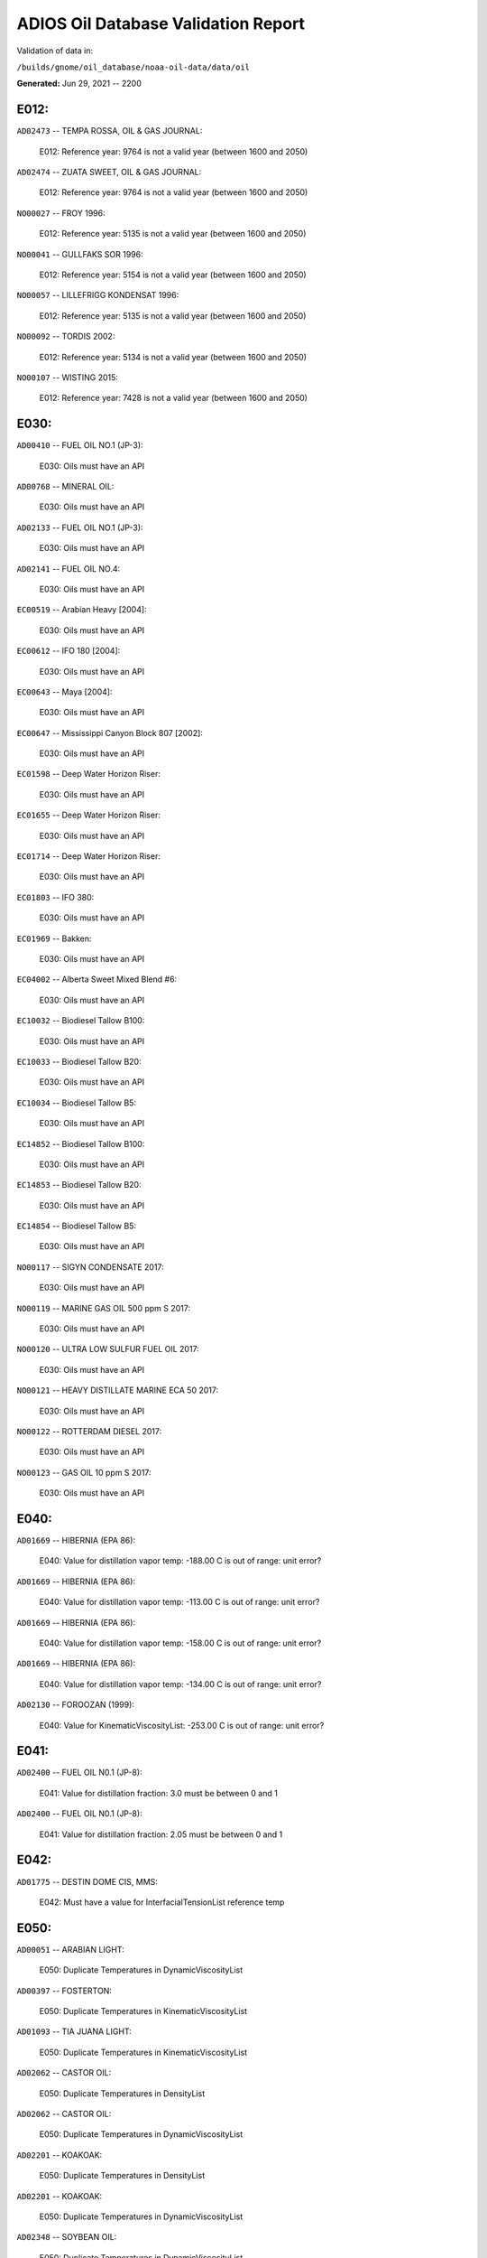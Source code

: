 
####################################
ADIOS Oil Database Validation Report
####################################

Validation of data in: 

``/builds/gnome/oil_database/noaa-oil-data/data/oil``

**Generated:** Jun 29, 2021 -- 2200



E012:
=====

``AD02473`` -- TEMPA ROSSA, OIL & GAS JOURNAL:

    E012: Reference year: 9764 is not a valid year (between 1600 and 2050)

``AD02474`` -- ZUATA SWEET, OIL & GAS JOURNAL:

    E012: Reference year: 9764 is not a valid year (between 1600 and 2050)

``NO00027`` -- FROY 1996:

    E012: Reference year: 5135 is not a valid year (between 1600 and 2050)

``NO00041`` -- GULLFAKS SOR 1996:

    E012: Reference year: 5154 is not a valid year (between 1600 and 2050)

``NO00057`` -- LILLEFRIGG KONDENSAT 1996:

    E012: Reference year: 5135 is not a valid year (between 1600 and 2050)

``NO00092`` -- TORDIS 2002:

    E012: Reference year: 5134 is not a valid year (between 1600 and 2050)

``NO00107`` -- WISTING 2015:

    E012: Reference year: 7428 is not a valid year (between 1600 and 2050)


E030:
=====

``AD00410`` -- FUEL OIL NO.1 (JP-3):

    E030: Oils must have an API

``AD00768`` -- MINERAL OIL:

    E030: Oils must have an API

``AD02133`` -- FUEL OIL NO.1 (JP-3):

    E030: Oils must have an API

``AD02141`` -- FUEL OIL NO.4:

    E030: Oils must have an API

``EC00519`` -- Arabian Heavy [2004]:

    E030: Oils must have an API

``EC00612`` -- IFO 180 [2004]:

    E030: Oils must have an API

``EC00643`` -- Maya [2004]:

    E030: Oils must have an API

``EC00647`` -- Mississippi Canyon Block 807 [2002]:

    E030: Oils must have an API

``EC01598`` -- Deep Water Horizon Riser:

    E030: Oils must have an API

``EC01655`` -- Deep Water Horizon Riser:

    E030: Oils must have an API

``EC01714`` -- Deep Water Horizon Riser:

    E030: Oils must have an API

``EC01803`` -- IFO 380:

    E030: Oils must have an API

``EC01969`` -- Bakken:

    E030: Oils must have an API

``EC04002`` -- Alberta Sweet Mixed Blend #6:

    E030: Oils must have an API

``EC10032`` -- Biodiesel Tallow B100:

    E030: Oils must have an API

``EC10033`` -- Biodiesel Tallow B20:

    E030: Oils must have an API

``EC10034`` -- Biodiesel Tallow B5:

    E030: Oils must have an API

``EC14852`` -- Biodiesel Tallow B100:

    E030: Oils must have an API

``EC14853`` -- Biodiesel Tallow B20:

    E030: Oils must have an API

``EC14854`` -- Biodiesel Tallow B5:

    E030: Oils must have an API

``NO00117`` -- SIGYN CONDENSATE 2017:

    E030: Oils must have an API

``NO00119`` -- MARINE GAS OIL 500 ppm S 2017:

    E030: Oils must have an API

``NO00120`` -- ULTRA LOW SULFUR FUEL OIL 2017:

    E030: Oils must have an API

``NO00121`` -- HEAVY DISTILLATE MARINE ECA 50 2017:

    E030: Oils must have an API

``NO00122`` -- ROTTERDAM DIESEL 2017:

    E030: Oils must have an API

``NO00123`` -- GAS OIL 10 ppm S 2017:

    E030: Oils must have an API


E040:
=====

``AD01669`` -- HIBERNIA (EPA 86):

    E040: Value for distillation vapor temp: -188.00 C is out of range: unit error?

``AD01669`` -- HIBERNIA (EPA 86):

    E040: Value for distillation vapor temp: -113.00 C is out of range: unit error?

``AD01669`` -- HIBERNIA (EPA 86):

    E040: Value for distillation vapor temp: -158.00 C is out of range: unit error?

``AD01669`` -- HIBERNIA (EPA 86):

    E040: Value for distillation vapor temp: -134.00 C is out of range: unit error?

``AD02130`` -- FOROOZAN (1999):

    E040: Value for KinematicViscosityList: -253.00 C is out of range: unit error?


E041:
=====

``AD02400`` -- FUEL OIL N0.1 (JP-8):

    E041: Value for distillation fraction: 3.0 must be between 0 and 1

``AD02400`` -- FUEL OIL N0.1 (JP-8):

    E041: Value for distillation fraction: 2.05 must be between 0 and 1


E042:
=====

``AD01775`` -- DESTIN DOME CIS, MMS:

    E042: Must have a value for InterfacialTensionList reference temp


E050:
=====

``AD00051`` -- ARABIAN LIGHT:

    E050: Duplicate Temperatures in DynamicViscosityList

``AD00397`` -- FOSTERTON:

    E050: Duplicate Temperatures in KinematicViscosityList

``AD01093`` -- TIA JUANA LIGHT:

    E050: Duplicate Temperatures in KinematicViscosityList

``AD02062`` -- CASTOR OIL:

    E050: Duplicate Temperatures in DensityList

``AD02062`` -- CASTOR OIL:

    E050: Duplicate Temperatures in DynamicViscosityList

``AD02201`` -- KOAKOAK:

    E050: Duplicate Temperatures in DensityList

``AD02201`` -- KOAKOAK:

    E050: Duplicate Temperatures in DynamicViscosityList

``AD02348`` -- SOYBEAN OIL:

    E050: Duplicate Temperatures in DynamicViscosityList


W000:
=====

``AD00017`` -- ADGO:

    W000: Warning: ADIOS2 data had a value for water content, but min and max emulsification constant were blank. 0.0 has been assumed, but that may not  be correct

``AD00020`` -- ALASKA NORTH SLOPE:

    W000: Warning: Dynamic and Kinematic Viscosity may be out of sync

``AD00042`` -- ARABIAN HEAVY:

    W000: Warning: ADIOS2 data had a value for water content, but min and max emulsification constant were blank. 0.0 has been assumed, but that may not  be correct

``AD00059`` -- ARABIAN MEDIUM:

    W000: Warning: ADIOS2 data had a value for water content, but min and max emulsification constant were blank. 0.0 has been assumed, but that may not  be correct

``AD00531`` -- HEAVY REFORMATE:

    W000: Warning: ADIOS2 data had a value for water content, but min and max emulsification constant were blank. 0.0 has been assumed, but that may not  be correct

``AD00730`` -- MAYA:

    W000: Warning: ADIOS2 data had a value for water content, but min and max emulsification constant were blank. 0.0 has been assumed, but that may not  be correct

``AD00784`` -- MOUSSE MIX (PETAWAWA):

    W000: Warning: ADIOS2 data had a value for water content, but min and max emulsification constant were blank. 0.0 has been assumed, but that may not  be correct

``AD00809`` -- NEKTORALIK K-59:

    W000: Warning: ADIOS2 data had a value for water content, but min and max emulsification constant were blank. 0.0 has been assumed, but that may not  be correct

``AD00829`` -- NINIAN BLEND:

    W000: Warning: ADIOS2 data had a value for water content, but min and max emulsification constant were blank. 0.0 has been assumed, but that may not  be correct

``AD01022`` -- SOUR BLEND:

    W000: Warning: ADIOS2 data had a value for water content, but min and max emulsification constant were blank. 0.0 has been assumed, but that may not  be correct

``AD01141`` -- UVILUK:

    W000: Warning: ADIOS2 data had a value for water content, but min and max emulsification constant were blank. 0.0 has been assumed, but that may not  be correct

``AD01591`` -- ALBERTA SWEET MIXED BLEND (REFERENCE #2, 1996):

    W000: Warning: ADIOS2 data had a value for water content, but min and max emulsification constant were blank. 0.0 has been assumed, but that may not  be correct

``AD01654`` -- FCC MEDIUM CYCLE OIL:

    W000: Warning: ADIOS2 data had a value for water content, but min and max emulsification constant were blank. 0.0 has been assumed, but that may not  be correct

``AD01664`` -- GREEN CANYON BLOCK 65:

    W000: Warning: ADIOS2 data had a value for water content, but min and max emulsification constant were blank. 0.0 has been assumed, but that may not  be correct

``AD01665`` -- GREEN CANYON BLOCK 109:

    W000: Warning: ADIOS2 data had a value for water content, but min and max emulsification constant were blank. 0.0 has been assumed, but that may not  be correct

``AD01669`` -- HIBERNIA (EPA 86):

    W000: Warning: ADIOS2 data had a value for water content, but min and max emulsification constant were blank. 0.0 has been assumed, but that may not  be correct

``AD01683`` -- KOMINEFT:

    W000: Warning: ADIOS2 data had a value for water content, but min and max emulsification constant were blank. 0.0 has been assumed, but that may not  be correct

``AD01693`` -- MAIN PASS BLOCK 37:

    W000: Warning: ADIOS2 data had a value for water content, but min and max emulsification constant were blank. 0.0 has been assumed, but that may not  be correct

``AD01730`` -- SHIP SHOAL BLOCK 239:

    W000: Warning: ADIOS2 data had a value for water content, but min and max emulsification constant were blank. 0.0 has been assumed, but that may not  be correct

``AD01738`` -- SOUTH PASS BLOCK 60:

    W000: Warning: ADIOS2 data had a value for water content, but min and max emulsification constant were blank. 0.0 has been assumed, but that may not  be correct

``AD01739`` -- SOUTH PASS BLOCK 67:

    W000: Warning: ADIOS2 data had a value for water content, but min and max emulsification constant were blank. 0.0 has been assumed, but that may not  be correct

``AD01740`` -- SOUTH PASS BLOCK 93:

    W000: Warning: ADIOS2 data had a value for water content, but min and max emulsification constant were blank. 0.0 has been assumed, but that may not  be correct

``AD01751`` -- WEST DELTA BLOCK 30:

    W000: Warning: ADIOS2 data had a value for water content, but min and max emulsification constant were blank. 0.0 has been assumed, but that may not  be correct

``AD01987`` -- ALASKA NORTH SLOPE (MIDDLE PIPELINE, 1999):

    W000: Warning: ADIOS2 data had a value for water content, but min and max emulsification constant were blank. 0.0 has been assumed, but that may not  be correct

``AD01988`` -- ALASKA NORTH SLOPE (NORTHERN PIPELINE, 1999):

    W000: Warning: ADIOS2 data had a value for water content, but min and max emulsification constant were blank. 0.0 has been assumed, but that may not  be correct

``AD01990`` -- ALASKA NORTH SLOPE (SOUTHERN PIPELINE, 1999):

    W000: Warning: ADIOS2 data had a value for water content, but min and max emulsification constant were blank. 0.0 has been assumed, but that may not  be correct

``AD02002`` -- ARABIAN LIGHT (1999):

    W000: Warning: ADIOS2 data had a value for water content, but min and max emulsification constant were blank. 0.0 has been assumed, but that may not  be correct

``AD02003`` -- ARABIAN MEDIUM (1999):

    W000: Warning: ADIOS2 data had a value for water content, but min and max emulsification constant were blank. 0.0 has been assumed, but that may not  be correct

``AD02061`` -- CARPINTERIA:

    W000: Warning: ADIOS2 data had a value for water content, but min and max emulsification constant were blank. 0.0 has been assumed, but that may not  be correct

``AD02088`` -- DOS CUADRAS:

    W000: Warning: ADIOS2 data had a value for water content, but min and max emulsification constant were blank. 0.0 has been assumed, but that may not  be correct

``AD02147`` -- GARDEN BANKS BLOCK 387:

    W000: Warning: ADIOS2 data had a value for water content, but min and max emulsification constant were blank. 0.0 has been assumed, but that may not  be correct

``AD02148`` -- GARDEN BANKS BLOCK 426:

    W000: Warning: ADIOS2 data had a value for water content, but min and max emulsification constant were blank. 0.0 has been assumed, but that may not  be correct

``AD02156`` -- GENESIS:

    W000: Warning: ADIOS2 data had a value for water content, but min and max emulsification constant were blank. 0.0 has been assumed, but that may not  be correct

``AD02161`` -- GREEN CANYON BLOCK 184:

    W000: Warning: ADIOS2 data had a value for water content, but min and max emulsification constant were blank. 0.0 has been assumed, but that may not  be correct

``AD02173`` -- HONDO:

    W000: Warning: ADIOS2 data had a value for water content, but min and max emulsification constant were blank. 0.0 has been assumed, but that may not  be correct

``AD02252`` -- MARS TLP:

    W000: Warning: ADIOS2 data had a value for water content, but min and max emulsification constant were blank. 0.0 has been assumed, but that may not  be correct

``AD02261`` -- MISSISSIPPI CANYON BLOCK 72:

    W000: Warning: ADIOS2 data had a value for water content, but min and max emulsification constant were blank. 0.0 has been assumed, but that may not  be correct

``AD02262`` -- MISSISSIPPI CANYON BLOCK 807 (1999):

    W000: Warning: ADIOS2 data had a value for water content, but min and max emulsification constant were blank. 0.0 has been assumed, but that may not  be correct

``AD02273`` -- NEPTUNE SPAR:

    W000: Warning: ADIOS2 data had a value for water content, but min and max emulsification constant were blank. 0.0 has been assumed, but that may not  be correct

``AD02284`` -- POINT ARGUELLO COMINGLED (1999):

    W000: Warning: ADIOS2 data had a value for water content, but min and max emulsification constant were blank. 0.0 has been assumed, but that may not  be correct

``AD02286`` -- POINT ARGUELLO HEAVY (1999):

    W000: Warning: ADIOS2 data had a value for water content, but min and max emulsification constant were blank. 0.0 has been assumed, but that may not  be correct

``AD02298`` -- PLATFORM GAIL:

    W000: Warning: ADIOS2 data had a value for water content, but min and max emulsification constant were blank. 0.0 has been assumed, but that may not  be correct

``AD02299`` -- PLATFORM HOLLY:

    W000: Warning: ADIOS2 data had a value for water content, but min and max emulsification constant were blank. 0.0 has been assumed, but that may not  be correct

``AD02301`` -- POINT ARGUELLO LIGHT (1999):

    W000: Warning: ADIOS2 data had a value for water content, but min and max emulsification constant were blank. 0.0 has been assumed, but that may not  be correct

``AD02323`` -- SANTA CLARA:

    W000: Warning: ADIOS2 data had a value for water content, but min and max emulsification constant were blank. 0.0 has been assumed, but that may not  be correct

``AD02336`` -- SOCKEYE:

    W000: Warning: ADIOS2 data had a value for water content, but min and max emulsification constant were blank. 0.0 has been assumed, but that may not  be correct

``AD02337`` -- SOCKEYE COMINGLED:

    W000: Warning: ADIOS2 data had a value for water content, but min and max emulsification constant were blank. 0.0 has been assumed, but that may not  be correct

``AD02338`` -- SOCKEYE SOUR:

    W000: Warning: ADIOS2 data had a value for water content, but min and max emulsification constant were blank. 0.0 has been assumed, but that may not  be correct

``AD02339`` -- SOCKEYE SWEET:

    W000: Warning: ADIOS2 data had a value for water content, but min and max emulsification constant were blank. 0.0 has been assumed, but that may not  be correct

``AD02354`` -- SWANSON RIVER:

    W000: Warning: ADIOS2 data had a value for water content, but min and max emulsification constant were blank. 0.0 has been assumed, but that may not  be correct

``AD02358`` -- TAKULA (1999):

    W000: Warning: ADIOS2 data had a value for water content, but min and max emulsification constant were blank. 0.0 has been assumed, but that may not  be correct

``AD02382`` -- VIOSCA KNOLL BLOCK 826:

    W000: Warning: ADIOS2 data had a value for water content, but min and max emulsification constant were blank. 0.0 has been assumed, but that may not  be correct

``AD02383`` -- VIOSCA KNOLL BLOCK 990 (ref. 1999):

    W000: Warning: ADIOS2 data had a value for water content, but min and max emulsification constant were blank. 0.0 has been assumed, but that may not  be correct

``AD02387`` -- WAXY LIGHT HEAVY BLEND:

    W000: Warning: ADIOS2 data had a value for water content, but min and max emulsification constant were blank. 0.0 has been assumed, but that may not  be correct


W002:
=====

``AD00198`` -- BRIGHT STOCK 145, STAR ENTERPRISE:

    W002: Record has no product type

``AD00199`` -- BRIGHT STOCK 150, STAR ENTERPRISE:

    W002: Record has no product type

``AD00376`` -- FAO, CITGO:

    W002: Record has no product type

``AD00474`` -- GASOLINE: POLYMER:

    W002: Record has no product type

``AD00769`` -- MINERAL SEAL OIL:

    W002: Record has no product type

``AD00915`` -- PRIMER ASPHALT:

    W002: Record has no product type

``AD01012`` -- SNO 200, STAR ENTERPRISE:

    W002: Record has no product type

``AD01036`` -- SPRAY OIL:

    W002: Record has no product type

``AD01712`` -- PROPYLENE TETRAMER:

    W002: Record has no product type

``AD01799`` -- MINERAL TURPS, SHELL REFINING PTY :

    W002: Record has no product type

``AD02185`` -- IPAR 3:

    W002: Record has no product type

``AD02303`` -- PROPYLENE TETRAMER:

    W002: Record has no product type

``AD02350`` -- SPRAY OIL:

    W002: Record has no product type

``AD02437`` -- STAR 4, EQUILON:

    W002: Record has no product type

``AD02438`` -- STAR 5, EQUILON:

    W002: Record has no product type

``AD02439`` -- STAR 12, EQUILON:

    W002: Record has no product type


W004:
=====

``AD00005`` -- ABSORPTION OIL:

    W004: No api value provided

``AD00249`` -- CLARIFIED OIL:

    W004: No api value provided

``AD00796`` -- NAPHTHA (COAL TAR):

    W004: No api value provided

``AD00800`` -- NAPHTHA (SOLVENT):

    W004: No api value provided

``AD00801`` -- NAPHTHA (STODDARD SOLVENT):

    W004: No api value provided

``AD00802`` -- NAPHTHA (VARNISH MAKERS & PAINTERS):

    W004: No api value provided

``AD00884`` -- PENETRATING OIL:

    W004: No api value provided

``AD00950`` -- ROAD OIL:

    W004: No api value provided

``AD02313`` -- ROAD OIL:

    W004: No api value provided

``AD02404`` -- CANOLA OIL:

    W004: No api value provided

``NO00124`` -- WIDE RANGE GAS OIL 2017:

    W004: No api value provided


W006:
=====

``EC00647`` -- Mississippi Canyon Block 807 [2002]:

    W006: No density values provided

``EC01655`` -- Deep Water Horizon Riser:

    W006: No density values provided

``EC01803`` -- IFO 380:

    W006: No density values provided


W009:
=====

``AD00010`` -- ABU SAFAH, ARAMCO:

    W009: Distillation fraction recovered is missing or invalid

``AD00024`` -- ALBERTA (1992):

    W009: Distillation fraction recovered is missing or invalid

``AD00025`` -- ALBERTA SWEET MIXED BLEND:

    W009: Distillation fraction recovered is missing or invalid

``AD00028`` -- ALGERIAN CONDENSATE, CITGO:

    W009: Distillation fraction recovered is missing or invalid

``AD00031`` -- AMAULIGAK (1996):

    W009: Distillation fraction recovered is missing or invalid

``AD00038`` -- ARABIAN (1996):

    W009: Distillation fraction recovered is missing or invalid

``AD00040`` -- ARABIAN EXTRA LIGHT, STAR ENTERPRISE:

    W009: Distillation fraction recovered is missing or invalid

``AD00041`` -- ARABIAN EXTRA LIGHT, ARAMCO:

    W009: Distillation fraction recovered is missing or invalid

``AD00044`` -- ARABIAN HEAVY, CITGO:

    W009: Distillation fraction recovered is missing or invalid

``AD00046`` -- ARABIAN HEAVY, EXXON:

    W009: Distillation fraction recovered is missing or invalid

``AD00047`` -- ARABIAN HEAVY, AMOCO:

    W009: Distillation fraction recovered is missing or invalid

``AD00049`` -- ARABIAN HEAVY, STAR ENTERPRISE:

    W009: Distillation fraction recovered is missing or invalid

``AD00050`` -- ARABIAN HEAVY, ARAMCO:

    W009: Distillation fraction recovered is missing or invalid

``AD00051`` -- ARABIAN LIGHT:

    W009: Distillation fraction recovered is missing or invalid

``AD00053`` -- ARABIAN LIGHT, CITGO:

    W009: Distillation fraction recovered is missing or invalid

``AD00057`` -- ARABIAN LIGHT, STAR ENTERPRISE:

    W009: Distillation fraction recovered is missing or invalid

``AD00058`` -- ARABIAN LIGHT, ARAMCO:

    W009: Distillation fraction recovered is missing or invalid

``AD00059`` -- ARABIAN MEDIUM:

    W009: Distillation fraction recovered is missing or invalid

``AD00062`` -- ARABIAN MEDIUM, EXXON:

    W009: Distillation fraction recovered is missing or invalid

``AD00064`` -- ARABIAN MEDIUM, AMOCO:

    W009: Distillation fraction recovered is missing or invalid

``AD00065`` -- ARABIAN MEDIUM, STAR ENTERPRISE:

    W009: Distillation fraction recovered is missing or invalid

``AD00066`` -- ARABIAN MEDIUM, CHEVRON:

    W009: Distillation fraction recovered is missing or invalid

``AD00080`` -- ATKINSON:

    W009: Distillation fraction recovered is missing or invalid

``AD00082`` -- AUK:

    W009: Distillation fraction recovered is missing or invalid

``AD00084`` -- AUTOMOTIVE GASOLINE, EXXON:

    W009: Distillation fraction recovered is missing or invalid

``AD00085`` -- AVALON:

    W009: Distillation fraction recovered is missing or invalid

``AD00090`` -- AVIATION GASOLINE 100:

    W009: Distillation fraction recovered is missing or invalid

``AD00092`` -- AVIATION GASOLINE 100LL, STAR ENTERPRISE:

    W009: Distillation fraction recovered is missing or invalid

``AD00094`` -- AVIATION GASOLINE 80:

    W009: Distillation fraction recovered is missing or invalid

``AD00095`` -- BACHAGUERO, CITGO:

    W009: Distillation fraction recovered is missing or invalid

``AD00099`` -- BACHAQUERO 17, EXXON:

    W009: Distillation fraction recovered is missing or invalid

``AD00105`` -- BANOCO ABU SAFAH, ARAMCO:

    W009: Distillation fraction recovered is missing or invalid

``AD00108`` -- BARROW ISLAND:

    W009: Distillation fraction recovered is missing or invalid

``AD00110`` -- BASRAH, EXXON:

    W009: Distillation fraction recovered is missing or invalid

``AD00124`` -- BCF 22, CITGO:

    W009: Distillation fraction recovered is missing or invalid

``AD00125`` -- BCF 24:

    W009: Distillation fraction recovered is missing or invalid

``AD00126`` -- BCF 24, CITGO:

    W009: Distillation fraction recovered is missing or invalid

``AD00127`` -- BCF 17, AMOCO:

    W009: Distillation fraction recovered is missing or invalid

``AD00135`` -- BELRIDGE HEAVY:

    W009: Distillation fraction recovered is missing or invalid

``AD00137`` -- BENT HORN:

    W009: Distillation fraction recovered is missing or invalid

``AD00138`` -- BENT HORN A-02:

    W009: Distillation fraction recovered is missing or invalid

``AD00142`` -- BERRI A-21, ARAMCO:

    W009: Distillation fraction recovered is missing or invalid

``AD00145`` -- BETA:

    W009: Distillation fraction recovered is missing or invalid

``AD00147`` -- BFC 21.9, CITGO:

    W009: Distillation fraction recovered is missing or invalid

``AD00159`` -- BONNY LIGHT, CITGO:

    W009: Distillation fraction recovered is missing or invalid

``AD00162`` -- BONNY MEDIUM, CITGO:

    W009: Distillation fraction recovered is missing or invalid

``AD00163`` -- BONNY MEDIUM, AMOCO:

    W009: Distillation fraction recovered is missing or invalid

``AD00169`` -- BOSCAN:

    W009: Distillation fraction recovered is missing or invalid

``AD00171`` -- BOSCAN, AMOCO:

    W009: Distillation fraction recovered is missing or invalid

``AD00174`` -- BOW RIVER BLENDED:

    W009: Distillation fraction recovered is missing or invalid

``AD00179`` -- BRASS RIVER, CITGO:

    W009: Distillation fraction recovered is missing or invalid

``AD00189`` -- BRENT, CITGO:

    W009: Distillation fraction recovered is missing or invalid

``AD00192`` -- BRENT BLEND:

    W009: Distillation fraction recovered is missing or invalid

``AD00196`` -- BRENT MIX, EXXON:

    W009: Distillation fraction recovered is missing or invalid

``AD00197`` -- BRENT SPAR:

    W009: Distillation fraction recovered is missing or invalid

``AD00198`` -- BRIGHT STOCK 145, STAR ENTERPRISE:

    W009: Distillation fraction recovered is missing or invalid

``AD00199`` -- BRIGHT STOCK 150, STAR ENTERPRISE:

    W009: Distillation fraction recovered is missing or invalid

``AD00208`` -- BUNKER C FUEL OIL:

    W009: Distillation fraction recovered is missing or invalid

``AD00213`` -- CABINDA, CITGO:

    W009: Distillation fraction recovered is missing or invalid

``AD00222`` -- CALIFORNIA (API GRAVITY:11):

    W009: Distillation fraction recovered is missing or invalid

``AD00223`` -- CALIFORNIA (API GRAVITY:15):

    W009: Distillation fraction recovered is missing or invalid

``AD00227`` -- CANO LIMON, CITGO:

    W009: Distillation fraction recovered is missing or invalid

``AD00232`` -- CARPENTERIA:

    W009: Distillation fraction recovered is missing or invalid

``AD00236`` -- CAT CRACKING FEED:

    W009: Distillation fraction recovered is missing or invalid

``AD00257`` -- COHASSET:

    W009: Distillation fraction recovered is missing or invalid

``AD00259`` -- COLD LAKE, EXXON:

    W009: Distillation fraction recovered is missing or invalid

``AD00261`` -- COLD LAKE BITUMEN, ESSO:

    W009: Distillation fraction recovered is missing or invalid

``AD00262`` -- COLD LAKE BLEND, ESSO:

    W009: Distillation fraction recovered is missing or invalid

``AD00263`` -- COLD LAKE DILUENT, ESSO:

    W009: Distillation fraction recovered is missing or invalid

``AD00269`` -- COOK INLET, DRIFT RIVER TERMINAL:

    W009: Distillation fraction recovered is missing or invalid

``AD00270`` -- CORMORANT:

    W009: Distillation fraction recovered is missing or invalid

``AD00289`` -- DANMARK:

    W009: Distillation fraction recovered is missing or invalid

``AD00293`` -- DF2 SUMMER (DIESEL), TESORO:

    W009: Distillation fraction recovered is missing or invalid

``AD00294`` -- DF2 WINTER (DIESEL), TESORO:

    W009: Distillation fraction recovered is missing or invalid

``AD00297`` -- DIESEL:

    W009: Distillation fraction recovered is missing or invalid

``AD00307`` -- DOS CUADRAS:

    W009: Distillation fraction recovered is missing or invalid

``AD00311`` -- DUBAI, CITGO:

    W009: Distillation fraction recovered is missing or invalid

``AD00315`` -- DUNLIN:

    W009: Distillation fraction recovered is missing or invalid

``AD00322`` -- EC 195-CONDENSATE, PHILLIPS:

    W009: Distillation fraction recovered is missing or invalid

``AD00328`` -- EKOFISK:

    W009: Distillation fraction recovered is missing or invalid

``AD00329`` -- EKOFISK, CITGO:

    W009: Distillation fraction recovered is missing or invalid

``AD00332`` -- EKOFISK, EXXON:

    W009: Distillation fraction recovered is missing or invalid

``AD00346`` -- ELECTRICAL INSULATING OIL (VIRGIN):

    W009: Distillation fraction recovered is missing or invalid

``AD00353`` -- EMPIRE:

    W009: Distillation fraction recovered is missing or invalid

``AD00354`` -- EMPIRE ISLAND, AMOCO:

    W009: Distillation fraction recovered is missing or invalid

``AD00355`` -- ENDICOTT:

    W009: Distillation fraction recovered is missing or invalid

``AD00365`` -- ESCRAVOS, AMOCO:

    W009: Distillation fraction recovered is missing or invalid

``AD00376`` -- FAO, CITGO:

    W009: Distillation fraction recovered is missing or invalid

``AD00377`` -- FCC HEAVY CYCLE OIL:

    W009: Distillation fraction recovered is missing or invalid

``AD00378`` -- FCC VGO:

    W009: Distillation fraction recovered is missing or invalid

``AD00379`` -- FEDERATED:

    W009: Distillation fraction recovered is missing or invalid

``AD00383`` -- FLOTTA, CITGO:

    W009: Distillation fraction recovered is missing or invalid

``AD00384`` -- FLOTTA:

    W009: Distillation fraction recovered is missing or invalid

``AD00388`` -- FORCADOS, CITGO:

    W009: Distillation fraction recovered is missing or invalid

``AD00389`` -- FORCADOS, AMOCO:

    W009: Distillation fraction recovered is missing or invalid

``AD00391`` -- FORKED ISLAND TERMINAL, AMOCO:

    W009: Distillation fraction recovered is missing or invalid

``AD00393`` -- FORTIES:

    W009: Distillation fraction recovered is missing or invalid

``AD00403`` -- FUEL OIL NO.1 (AVJET A), STAR ENTERPRISE:

    W009: Distillation fraction recovered is missing or invalid

``AD00404`` -- FUEL OIL NO.1 (DIESEL/HEATING FUEL), PETRO STAR:

    W009: Distillation fraction recovered is missing or invalid

``AD00406`` -- FUEL OIL NO.1 (JP-4):

    W009: Distillation fraction recovered is missing or invalid

``AD00412`` -- FUEL OIL NO.1 (JET FUEL A):

    W009: Distillation fraction recovered is missing or invalid

``AD00413`` -- FUEL OIL NO.1 (JET FUEL A-1):

    W009: Distillation fraction recovered is missing or invalid

``AD00414`` -- FUEL OIL NO.1 (JET FUEL B):

    W009: Distillation fraction recovered is missing or invalid

``AD00416`` -- FUEL OIL NO.1 (KEROSENE) :

    W009: Distillation fraction recovered is missing or invalid

``AD00424`` -- FUEL OIL NO.2:

    W009: Distillation fraction recovered is missing or invalid

``AD00431`` -- FUEL OIL NO.2 (DIESEL), STAR ENTERPRISE:

    W009: Distillation fraction recovered is missing or invalid

``AD00433`` -- FUEL OIL NO.2 (HO/DIESEL), EXXON:

    W009: Distillation fraction recovered is missing or invalid

``AD00448`` -- FURRIAL, CITGO:

    W009: Distillation fraction recovered is missing or invalid

``AD00449`` -- FURRIAL/MESA 28, EXXON:

    W009: Distillation fraction recovered is missing or invalid

``AD00458`` -- GAS OIL, EXXON:

    W009: Distillation fraction recovered is missing or invalid

``AD00459`` -- GAS OIL, TESORO:

    W009: Distillation fraction recovered is missing or invalid

``AD00468`` -- GASOLINE BLENDING STOCK (ALKYLATE), EXXON:

    W009: Distillation fraction recovered is missing or invalid

``AD00470`` -- GASOLINE BLENDING STOCK (REFORMATE), EXXON:

    W009: Distillation fraction recovered is missing or invalid

``AD00486`` -- GIPPSLAND, EXXON:

    W009: Distillation fraction recovered is missing or invalid

``AD00502`` -- GRANITE POINT:

    W009: Distillation fraction recovered is missing or invalid

``AD00506`` -- GUAFITA, CITGO:

    W009: Distillation fraction recovered is missing or invalid

``AD00515`` -- GULLFAKS:

    W009: Distillation fraction recovered is missing or invalid

``AD00516`` -- GULLFAKS, EXXON:

    W009: Distillation fraction recovered is missing or invalid

``AD00529`` -- HEAVY CAT CYCLE OIL, EXXON:

    W009: Distillation fraction recovered is missing or invalid

``AD00531`` -- HEAVY REFORMATE:

    W009: Distillation fraction recovered is missing or invalid

``AD00534`` -- HI 317, PHILLIPS:

    W009: Distillation fraction recovered is missing or invalid

``AD00535`` -- HI 330/349 CONDENSATE, PHILLIPS:

    W009: Distillation fraction recovered is missing or invalid

``AD00536`` -- HI 561-GRAND CHENIER, PHILLIPS:

    W009: Distillation fraction recovered is missing or invalid

``AD00537`` -- HI A-310-B/CONDENSATE, PHILLIPS:

    W009: Distillation fraction recovered is missing or invalid

``AD00538`` -- HIBERNIA:

    W009: Distillation fraction recovered is missing or invalid

``AD00540`` -- HIGH ISLAND, AMOCO:

    W009: Distillation fraction recovered is missing or invalid

``AD00541`` -- HIGH ISLAND BLOCK 154, PHILLIPS:

    W009: Distillation fraction recovered is missing or invalid

``AD00544`` -- HONDO:

    W009: Distillation fraction recovered is missing or invalid

``AD00566`` -- IRANIAN HEAVY:

    W009: Distillation fraction recovered is missing or invalid

``AD00573`` -- ISSUNGNAK:

    W009: Distillation fraction recovered is missing or invalid

``AD00575`` -- ISTHMUS, CITGO:

    W009: Distillation fraction recovered is missing or invalid

``AD00602`` -- KHAFJI:

    W009: Distillation fraction recovered is missing or invalid

``AD00610`` -- KIRKUK:

    W009: Distillation fraction recovered is missing or invalid

``AD00611`` -- KIRKUK, EXXON:

    W009: Distillation fraction recovered is missing or invalid

``AD00619`` -- KOLE MARINE, AMOCO:

    W009: Distillation fraction recovered is missing or invalid

``AD00625`` -- KUPARUK:

    W009: Distillation fraction recovered is missing or invalid

``AD00627`` -- KUWAIT:

    W009: Distillation fraction recovered is missing or invalid

``AD00638`` -- LA ROSA:

    W009: Distillation fraction recovered is missing or invalid

``AD00643`` -- LAGO:

    W009: Distillation fraction recovered is missing or invalid

``AD00644`` -- LAGO MEDIO:

    W009: Distillation fraction recovered is missing or invalid

``AD00647`` -- LAGO TRECO, CITGO:

    W009: Distillation fraction recovered is missing or invalid

``AD00650`` -- LAGUNA, CITGO:

    W009: Distillation fraction recovered is missing or invalid

``AD00651`` -- LAGUNA 22, CITGO:

    W009: Distillation fraction recovered is missing or invalid

``AD00652`` -- LAGUNA BLEND 24, CITGO:

    W009: Distillation fraction recovered is missing or invalid

``AD00667`` -- LARG TRECO MEDIUM, CITGO:

    W009: Distillation fraction recovered is missing or invalid

``AD00674`` -- LEONA, CITGO:

    W009: Distillation fraction recovered is missing or invalid

``AD00678`` -- LIGHT CAT CYCLE OIL, EXXON:

    W009: Distillation fraction recovered is missing or invalid

``AD00679`` -- LIGHT NAPHTHA, EXXON:

    W009: Distillation fraction recovered is missing or invalid

``AD00682`` -- LIUHUA, AMOCO:

    W009: Distillation fraction recovered is missing or invalid

``AD00683`` -- LLOYDMINSTER:

    W009: Distillation fraction recovered is missing or invalid

``AD00685`` -- LOKELE, CITGO:

    W009: Distillation fraction recovered is missing or invalid

``AD00686`` -- LOKELE, EXXON:

    W009: Distillation fraction recovered is missing or invalid

``AD00697`` -- LUBRICATING OIL (AUTO ENGINE OIL, VIRGIN):

    W009: Distillation fraction recovered is missing or invalid

``AD00701`` -- LUCULA:

    W009: Distillation fraction recovered is missing or invalid

``AD00709`` -- MALONGO:

    W009: Distillation fraction recovered is missing or invalid

``AD00716`` -- MARALAGO 22, CITGO:

    W009: Distillation fraction recovered is missing or invalid

``AD00721`` -- MARINE DIESEL FUEL OIL:

    W009: Distillation fraction recovered is missing or invalid

``AD00724`` -- MARINE INTERMEDIATE FUEL OIL:

    W009: Distillation fraction recovered is missing or invalid

``AD00725`` -- MARJAN/ZULUF, ARAMCO:

    W009: Distillation fraction recovered is missing or invalid

``AD00730`` -- MAYA:

    W009: Distillation fraction recovered is missing or invalid

``AD00732`` -- MAYA, CITGO:

    W009: Distillation fraction recovered is missing or invalid

``AD00734`` -- MAYA, EXXON:

    W009: Distillation fraction recovered is missing or invalid

``AD00736`` -- MAYA, AMOCO:

    W009: Distillation fraction recovered is missing or invalid

``AD00738`` -- MAYOGIAK:

    W009: Distillation fraction recovered is missing or invalid

``AD00741`` -- MCARTHUR RIVER:

    W009: Distillation fraction recovered is missing or invalid

``AD00750`` -- MENEMOTA, CITGO:

    W009: Distillation fraction recovered is missing or invalid

``AD00756`` -- MESA 28, CITGO:

    W009: Distillation fraction recovered is missing or invalid

``AD00757`` -- MESA 30, CITGO:

    W009: Distillation fraction recovered is missing or invalid

``AD00760`` -- MIDDLE GROUND SHOAL:

    W009: Distillation fraction recovered is missing or invalid

``AD00784`` -- MOUSSE MIX (PETAWAWA):

    W009: Distillation fraction recovered is missing or invalid

``AD00786`` -- MTBE, EXXON:

    W009: Distillation fraction recovered is missing or invalid

``AD00794`` -- NAPHTHA, EXXON:

    W009: Distillation fraction recovered is missing or invalid

``AD00803`` -- NAPHTHA CRACKING FRACTION, EXXON:

    W009: Distillation fraction recovered is missing or invalid

``AD00809`` -- NEKTORALIK K-59:

    W009: Distillation fraction recovered is missing or invalid

``AD00811`` -- NERLERK:

    W009: Distillation fraction recovered is missing or invalid

``AD00817`` -- NIGERIAN EXP. B1:

    W009: Distillation fraction recovered is missing or invalid

``AD00818`` -- NIGERIAN LGT G:

    W009: Distillation fraction recovered is missing or invalid

``AD00819`` -- NIGERIAN LGT M:

    W009: Distillation fraction recovered is missing or invalid

``AD00820`` -- NIGERIAN LIGHT:

    W009: Distillation fraction recovered is missing or invalid

``AD00823`` -- NIGERIAN MEDIUM:

    W009: Distillation fraction recovered is missing or invalid

``AD00825`` -- NINIAN:

    W009: Distillation fraction recovered is missing or invalid

``AD00827`` -- NINIAN, CITGO:

    W009: Distillation fraction recovered is missing or invalid

``AD00829`` -- NINIAN BLEND:

    W009: Distillation fraction recovered is missing or invalid

``AD00831`` -- NORMAN WELLS:

    W009: Distillation fraction recovered is missing or invalid

``AD00836`` -- NORTH SLOPE:

    W009: Distillation fraction recovered is missing or invalid

``AD00837`` -- NORTH SLOPE, CITGO:

    W009: Distillation fraction recovered is missing or invalid

``AD00846`` -- OGUENDJO, AMOCO:

    W009: Distillation fraction recovered is missing or invalid

``AD00852`` -- OMAN:

    W009: Distillation fraction recovered is missing or invalid

``AD00858`` -- ORIENTE, CITGO:

    W009: Distillation fraction recovered is missing or invalid

``AD00859`` -- OSEBERG:

    W009: Distillation fraction recovered is missing or invalid

``AD00860`` -- OSEBERG, EXXON:

    W009: Distillation fraction recovered is missing or invalid

``AD00869`` -- PANUKE:

    W009: Distillation fraction recovered is missing or invalid

``AD00880`` -- PECAN ISLAND, AMOCO:

    W009: Distillation fraction recovered is missing or invalid

``AD00894`` -- PILON, CITGO:

    W009: Distillation fraction recovered is missing or invalid

``AD00896`` -- PILON-ANACO WAX, CITGO:

    W009: Distillation fraction recovered is missing or invalid

``AD00898`` -- PITAS POINT:

    W009: Distillation fraction recovered is missing or invalid

``AD00899`` -- PL COMPOSITE, STAR ENTERPRISE:

    W009: Distillation fraction recovered is missing or invalid

``AD00905`` -- PORT HUENEME:

    W009: Distillation fraction recovered is missing or invalid

``AD00913`` -- PREMIUM UNLEADED GASOLINE, STAR ENTERPRISE:

    W009: Distillation fraction recovered is missing or invalid

``AD00917`` -- PRUDHOE BAY:

    W009: Distillation fraction recovered is missing or invalid

``AD00944`` -- RESIDUAL FUEL 900, TESORO:

    W009: Distillation fraction recovered is missing or invalid

``AD00956`` -- SABLE ISLAND CONDENSATE:

    W009: Distillation fraction recovered is missing or invalid

``AD00970`` -- SANTA CLARA:

    W009: Distillation fraction recovered is missing or invalid

``AD00973`` -- SANTA MARIA:

    W009: Distillation fraction recovered is missing or invalid

``AD00983`` -- SCHOONEBEEK:

    W009: Distillation fraction recovered is missing or invalid

``AD00999`` -- SHIP SHOAL 133, PHILLIPS:

    W009: Distillation fraction recovered is missing or invalid

``AD01006`` -- SIRTICA:

    W009: Distillation fraction recovered is missing or invalid

``AD01008`` -- SMI 147, PHILLIPS:

    W009: Distillation fraction recovered is missing or invalid

``AD01009`` -- SMI 66, PHILLIPS:

    W009: Distillation fraction recovered is missing or invalid

``AD01012`` -- SNO 200, STAR ENTERPRISE:

    W009: Distillation fraction recovered is missing or invalid

``AD01020`` -- SOCKEYE:

    W009: Distillation fraction recovered is missing or invalid

``AD01022`` -- SOUR BLEND:

    W009: Distillation fraction recovered is missing or invalid

``AD01025`` -- SOUTH LOUISIANA:

    W009: Distillation fraction recovered is missing or invalid

``AD01031`` -- SOYO:

    W009: Distillation fraction recovered is missing or invalid

``AD01040`` -- STATFJORD:

    W009: Distillation fraction recovered is missing or invalid

``AD01048`` -- SUMATRAN HEAVY:

    W009: Distillation fraction recovered is missing or invalid

``AD01049`` -- SUMATRAN LIGHT:

    W009: Distillation fraction recovered is missing or invalid

``AD01050`` -- SUNNILAND, EXXON:

    W009: Distillation fraction recovered is missing or invalid

``AD01053`` -- SWANSON RIVER:

    W009: Distillation fraction recovered is missing or invalid

``AD01054`` -- SWEET BLEND:

    W009: Distillation fraction recovered is missing or invalid

``AD01055`` -- SYNTHETIC:

    W009: Distillation fraction recovered is missing or invalid

``AD01058`` -- TACHING:

    W009: Distillation fraction recovered is missing or invalid

``AD01061`` -- TAKULA:

    W009: Distillation fraction recovered is missing or invalid

``AD01063`` -- TAKULA, CITGO:

    W009: Distillation fraction recovered is missing or invalid

``AD01077`` -- TERRA NOVA K-08 DST #1:

    W009: Distillation fraction recovered is missing or invalid

``AD01078`` -- TERRA NOVA K-08 DST #2:

    W009: Distillation fraction recovered is missing or invalid

``AD01079`` -- TERRA NOVA K-08 DST #3:

    W009: Distillation fraction recovered is missing or invalid

``AD01080`` -- TERRA NOVA K-08 DST #4:

    W009: Distillation fraction recovered is missing or invalid

``AD01084`` -- THEVENARD ISLAND:

    W009: Distillation fraction recovered is missing or invalid

``AD01094`` -- TIA JUANA LIGHT, CITGO:

    W009: Distillation fraction recovered is missing or invalid

``AD01097`` -- TIA JUANA MEDIUM, CITGO:

    W009: Distillation fraction recovered is missing or invalid

``AD01100`` -- TIA JUANA PESADO:

    W009: Distillation fraction recovered is missing or invalid

``AD01118`` -- TRADING BAY (OFFSHORE COOK INLET):

    W009: Distillation fraction recovered is missing or invalid

``AD01119`` -- TRANSMOUNTAIN BLEND:

    W009: Distillation fraction recovered is missing or invalid

``AD01129`` -- UDANG:

    W009: Distillation fraction recovered is missing or invalid

``AD01133`` -- ULA:

    W009: Distillation fraction recovered is missing or invalid

``AD01137`` -- UNLEADED INTERM GASOLINE, STAR ENTERPRISE:

    W009: Distillation fraction recovered is missing or invalid

``AD01140`` -- URAL:

    W009: Distillation fraction recovered is missing or invalid

``AD01141`` -- UVILUK:

    W009: Distillation fraction recovered is missing or invalid

``AD01161`` -- WAXY LIGHT HEAVY BLEND:

    W009: Distillation fraction recovered is missing or invalid

``AD01162`` -- WC BLOCK 45 BEACH-CONDENSATE, PHILLIPS:

    W009: Distillation fraction recovered is missing or invalid

``AD01172`` -- WEST NEDERLAND:

    W009: Distillation fraction recovered is missing or invalid

``AD01176`` -- WEST TEXAS INTERMEDIATE:

    W009: Distillation fraction recovered is missing or invalid

``AD01178`` -- WEST TEXAS SOUR:

    W009: Distillation fraction recovered is missing or invalid

``AD01180`` -- WEYBURN-MIDALE:

    W009: Distillation fraction recovered is missing or invalid

``AD01184`` -- YANBU ARABIAN LIGHT, ARAMCO:

    W009: Distillation fraction recovered is missing or invalid

``AD01186`` -- YOMBO, AMOCO:

    W009: Distillation fraction recovered is missing or invalid

``AD01188`` -- ZAIRE:

    W009: Distillation fraction recovered is missing or invalid

``AD01194`` -- ZAKUM:

    W009: Distillation fraction recovered is missing or invalid

``AD01215`` -- MARINE DIESEL F-76, MANCHESTER FUEL:

    W009: Distillation fraction recovered is missing or invalid

``AD01219`` -- VENEZUELA RECON:

    W009: Distillation fraction recovered is missing or invalid

``AD01232`` -- JABIRU, BHP PETROLEUM:

    W009: Distillation fraction recovered is missing or invalid

``AD01233`` -- JABIRU 1A, BHP PETROLEUM:

    W009: Distillation fraction recovered is missing or invalid

``AD01236`` -- GIPPSLAND, BHP PETROLEUM:

    W009: Distillation fraction recovered is missing or invalid

``AD01254`` -- BINTULU, OIL & GAS:

    W009: Distillation fraction recovered is missing or invalid

``AD01411`` -- RABBI, COASTAL EAGLE POINT OIL:

    W009: Distillation fraction recovered is missing or invalid

``AD01412`` -- SOLVENT NEUTRAL OIL 320, STAR ENTERPRISE:

    W009: Distillation fraction recovered is missing or invalid

``AD01419`` -- KUTUBU, AMSA:

    W009: Distillation fraction recovered is missing or invalid

``AD01420`` -- GRIFFIN, AMSA:

    W009: Distillation fraction recovered is missing or invalid

``AD01421`` -- NSW CONDENSATE, AMSA:

    W009: Distillation fraction recovered is missing or invalid

``AD01423`` -- NAPHTHA N+A, MAPCO:

    W009: Distillation fraction recovered is missing or invalid

``AD01424`` -- KABINDA, GALLAGER MARINE:

    W009: Distillation fraction recovered is missing or invalid

``AD01427`` -- FUEL OIL NO.2, AMOCO:

    W009: Distillation fraction recovered is missing or invalid

``AD01428`` -- TEAK AND SAMAAN, AMOCO:

    W009: Distillation fraction recovered is missing or invalid

``AD01429`` -- GALEOTA MIX, AMOCO:

    W009: Distillation fraction recovered is missing or invalid

``AD01430`` -- POUI, AMOCO:

    W009: Distillation fraction recovered is missing or invalid

``AD01432`` -- QATAR/DUKHAM, CHEVRON:

    W009: Distillation fraction recovered is missing or invalid

``AD01433`` -- ALGERIAN CONDENSATE, SHELL OIL:

    W009: Distillation fraction recovered is missing or invalid

``AD01434`` -- ARABIAN MEDIUM, SHELL OIL:

    W009: Distillation fraction recovered is missing or invalid

``AD01435`` -- ARUN CONDENSATE, SHELL OIL:

    W009: Distillation fraction recovered is missing or invalid

``AD01436`` -- BACHAQUERO, SHELL OIL:

    W009: Distillation fraction recovered is missing or invalid

``AD01437`` -- BADAK, SHELL OIL:

    W009: Distillation fraction recovered is missing or invalid

``AD01438`` -- BETA PRODUCTION, SHELL OIL:

    W009: Distillation fraction recovered is missing or invalid

``AD01439`` -- BONITO P/L SOUR, SHELL OIL:

    W009: Distillation fraction recovered is missing or invalid

``AD01440`` -- BONNY LIGHT, SHELL OIL:

    W009: Distillation fraction recovered is missing or invalid

``AD01441`` -- BRASS RIVER, SHELL OIL:

    W009: Distillation fraction recovered is missing or invalid

``AD01442`` -- CABINDA BLEND, SHELL OIL:

    W009: Distillation fraction recovered is missing or invalid

``AD01443`` -- COGNAC-BLOCK 194, SHELL OIL:

    W009: Distillation fraction recovered is missing or invalid

``AD01444`` -- DJENO, SHELL OIL:

    W009: Distillation fraction recovered is missing or invalid

``AD01445`` -- ERAWAN CONDENSATE, SHELL OIL:

    W009: Distillation fraction recovered is missing or invalid

``AD01446`` -- ESCRAVOS, SHELL OIL:

    W009: Distillation fraction recovered is missing or invalid

``AD01447`` -- ETCHEGOIN, SHELL OIL:

    W009: Distillation fraction recovered is missing or invalid

``AD01448`` -- FLOTTA, SHELL OIL:

    W009: Distillation fraction recovered is missing or invalid

``AD01449`` -- FORCADOS, SHELL OIL:

    W009: Distillation fraction recovered is missing or invalid

``AD01450`` -- FORTIES, SHELL OIL:

    W009: Distillation fraction recovered is missing or invalid

``AD01451`` -- FURRIAL, SHELL OIL:

    W009: Distillation fraction recovered is missing or invalid

``AD01452`` -- GIPPSLAND, SHELL OIL:

    W009: Distillation fraction recovered is missing or invalid

``AD01453`` -- GREEN CANYON, SHELL OIL:

    W009: Distillation fraction recovered is missing or invalid

``AD01454`` -- GULLFAKS, SHELL OIL:

    W009: Distillation fraction recovered is missing or invalid

``AD01455`` -- HARDING, SHELL OIL:

    W009: Distillation fraction recovered is missing or invalid

``AD01456`` -- HIGH ISLAND SWEET, SHELL OIL:

    W009: Distillation fraction recovered is missing or invalid

``AD01457`` -- HUNTINGTON BEACH, SHELL OIL:

    W009: Distillation fraction recovered is missing or invalid

``AD01458`` -- ISTHMUS, SHELL OIL:

    W009: Distillation fraction recovered is missing or invalid

``AD01460`` -- JABIRU, SHELL OIL:

    W009: Distillation fraction recovered is missing or invalid

``AD01461`` -- KERN RIVER-SWEPI, SHELL OIL:

    W009: Distillation fraction recovered is missing or invalid

``AD01462`` -- KIRKUK, SHELL OIL:

    W009: Distillation fraction recovered is missing or invalid

``AD01463`` -- KOLE, SHELL OIL:

    W009: Distillation fraction recovered is missing or invalid

``AD01464`` -- KUTUBU, SHELL OIL:

    W009: Distillation fraction recovered is missing or invalid

``AD01465`` -- LAGOCINCO, SHELL OIL:

    W009: Distillation fraction recovered is missing or invalid

``AD01466`` -- LAGOMAR, SHELL OIL:

    W009: Distillation fraction recovered is missing or invalid

``AD01467`` -- LAGOTRECO, SHELL OIL:

    W009: Distillation fraction recovered is missing or invalid

``AD01468`` -- LOKELE, SHELL OIL:

    W009: Distillation fraction recovered is missing or invalid

``AD01469`` -- LLOYDMINSTER, SHELL OIL:

    W009: Distillation fraction recovered is missing or invalid

``AD01470`` -- ARABIAN LIGHT, SHELL OIL:

    W009: Distillation fraction recovered is missing or invalid

``AD01471`` -- LORETO, SHELL OIL:

    W009: Distillation fraction recovered is missing or invalid

``AD01472`` -- LUCINA, SHELL OIL:

    W009: Distillation fraction recovered is missing or invalid

``AD01473`` -- MAIN PASS 49 CONDENSATE, SHELL OIL:

    W009: Distillation fraction recovered is missing or invalid

``AD01474`` -- MAYA, SHELL OIL:

    W009: Distillation fraction recovered is missing or invalid

``AD01475`` -- MANDJI, SHELL OIL:

    W009: Distillation fraction recovered is missing or invalid

``AD01476`` -- MURBAN, SHELL OIL:

    W009: Distillation fraction recovered is missing or invalid

``AD01477`` -- OLMECA, SHELL OIL:

    W009: Distillation fraction recovered is missing or invalid

``AD01478`` -- OMAN, SHELL OIL:

    W009: Distillation fraction recovered is missing or invalid

``AD01479`` -- ORIENTE, SHELL OIL:

    W009: Distillation fraction recovered is missing or invalid

``AD01480`` -- OSEBERG, SHELL OIL:

    W009: Distillation fraction recovered is missing or invalid

``AD01481`` -- PALANCA, SHELL OIL:

    W009: Distillation fraction recovered is missing or invalid

``AD01482`` -- PECAN ISLAND, SHELL OIL:

    W009: Distillation fraction recovered is missing or invalid

``AD01483`` -- QUA IBOE, SHELL OIL:

    W009: Distillation fraction recovered is missing or invalid

``AD01484`` -- RABI BLEND, SHELL OIL:

    W009: Distillation fraction recovered is missing or invalid

``AD01485`` -- RABI-KOUNGA, SHELL OIL:

    W009: Distillation fraction recovered is missing or invalid

``AD01486`` -- SAHARAN BLEND BEJAIA, SHELL OIL:

    W009: Distillation fraction recovered is missing or invalid

``AD01487`` -- SAHARAN BLEND ARZEW, SHELL OIL:

    W009: Distillation fraction recovered is missing or invalid

``AD01488`` -- SKUA, SHELL OIL:

    W009: Distillation fraction recovered is missing or invalid

``AD01489`` -- SOYO, SHELL OIL:

    W009: Distillation fraction recovered is missing or invalid

``AD01490`` -- TIA JUANA LIGHT, SHELL OIL:

    W009: Distillation fraction recovered is missing or invalid

``AD01491`` -- TIERRA DEL FUEGO, SHELL OIL:

    W009: Distillation fraction recovered is missing or invalid

``AD01492`` -- VENTURA SHELL TAYLOR LEASE, SHELL OIL:

    W009: Distillation fraction recovered is missing or invalid

``AD01493`` -- VIOSCA KNOLL 826, SHELL OIL:

    W009: Distillation fraction recovered is missing or invalid

``AD01494`` -- WEST DELTA BLOCK 89, SHELL OIL:

    W009: Distillation fraction recovered is missing or invalid

``AD01495`` -- WEST LAKE VERRET, SHELL OIL:

    W009: Distillation fraction recovered is missing or invalid

``AD01496`` -- XIJIANG, SHELL OIL:

    W009: Distillation fraction recovered is missing or invalid

``AD01497`` -- YORBA LINDA SHELL, SHELL OIL:

    W009: Distillation fraction recovered is missing or invalid

``AD01498`` -- YOWLUMNE, SHELL OIL:

    W009: Distillation fraction recovered is missing or invalid

``AD01499`` -- ZAIRE, SHELL OIL:

    W009: Distillation fraction recovered is missing or invalid

``AD01500`` -- JET A-1,  MARITIME SAFETY AUTHORITY OF NEW ZEALAND:

    W009: Distillation fraction recovered is missing or invalid

``AD01501`` -- DUAL PURPOSE KEROSINE,  MARITIME SAFETY AUTHORITY OF NEW ZEALAND:

    W009: Distillation fraction recovered is missing or invalid

``AD01552`` -- FORCADOS, BP:

    W009: Distillation fraction recovered is missing or invalid

``AD01553`` -- WEST TEXAS SOUR, BP:

    W009: Distillation fraction recovered is missing or invalid

``AD01554`` -- LIGHT LOUISIANNA SWEET, BP:

    W009: Distillation fraction recovered is missing or invalid

``AD01556`` -- RINCON DE LOS SAUCES, OIL & GAS:

    W009: Distillation fraction recovered is missing or invalid

``AD01557`` -- MEDANITO, OIL & GAS:

    W009: Distillation fraction recovered is missing or invalid

``AD01561`` -- ESCRAVOS SWAMP BLEND, CHEVRON:

    W009: Distillation fraction recovered is missing or invalid

``AD01562`` -- BENIN RIVER, CHEVRON:

    W009: Distillation fraction recovered is missing or invalid

``AD01567`` -- NORTHWEST CHARGE STOCK, CHEVRON:

    W009: Distillation fraction recovered is missing or invalid

``AD01570`` -- BRENT BLEND 96:

    W009: Distillation fraction recovered is missing or invalid

``AD01571`` -- ARABIAN LIGHT 96:

    W009: Distillation fraction recovered is missing or invalid

``AD01572`` -- ENDICOTT 96:

    W009: Distillation fraction recovered is missing or invalid

``AD01579`` -- BRENT, SUN:

    W009: Distillation fraction recovered is missing or invalid

``AD01589`` -- ALBA (1996):

    W009: Distillation fraction recovered is missing or invalid

``AD01590`` -- ALBERTA SWEET MIXED BLEND (PETAWAWA, 1996):

    W009: Distillation fraction recovered is missing or invalid

``AD01592`` -- ALBERTA SWEET MIXED BLEND (REFERENCE #3, 1996):

    W009: Distillation fraction recovered is missing or invalid

``AD01593`` -- ALBERTA SWEET MIXED BLEND (REFERENCE #4, 1996):

    W009: Distillation fraction recovered is missing or invalid

``AD01612`` -- BELIDA:

    W009: Distillation fraction recovered is missing or invalid

``AD01614`` -- BINTULU:

    W009: Distillation fraction recovered is missing or invalid

``AD01622`` -- BUNKER C FUEL OIL (IRVING WHALE):

    W009: Distillation fraction recovered is missing or invalid

``AD01634`` -- CUSIANA:

    W009: Distillation fraction recovered is missing or invalid

``AD01644`` -- EMERALD:

    W009: Distillation fraction recovered is missing or invalid

``AD01650`` -- EUGENE ISLAND BLOCK 32:

    W009: Distillation fraction recovered is missing or invalid

``AD01651`` -- EUGENE ISLAND BLOCK 43:

    W009: Distillation fraction recovered is missing or invalid

``AD01652`` -- FCC FEED:

    W009: Distillation fraction recovered is missing or invalid

``AD01654`` -- FCC MEDIUM CYCLE OIL:

    W009: Distillation fraction recovered is missing or invalid

``AD01664`` -- GREEN CANYON BLOCK 65:

    W009: Distillation fraction recovered is missing or invalid

``AD01665`` -- GREEN CANYON BLOCK 109:

    W009: Distillation fraction recovered is missing or invalid

``AD01669`` -- HIBERNIA (EPA 86):

    W009: Distillation fraction recovered is missing or invalid

``AD01670`` -- HIGH VISCOSITY FUEL OIL:

    W009: Distillation fraction recovered is missing or invalid

``AD01674`` -- HOUT:

    W009: Distillation fraction recovered is missing or invalid

``AD01676`` -- IFO 180:

    W009: Distillation fraction recovered is missing or invalid

``AD01677`` -- IFO 300:

    W009: Distillation fraction recovered is missing or invalid

``AD01683`` -- KOMINEFT:

    W009: Distillation fraction recovered is missing or invalid

``AD01689`` -- LOUISIANA:

    W009: Distillation fraction recovered is missing or invalid

``AD01690`` -- LOW SULPHUR WAXY GAS OIL:

    W009: Distillation fraction recovered is missing or invalid

``AD01691`` -- LOW SULPHUR WAXY RESIDUUM:

    W009: Distillation fraction recovered is missing or invalid

``AD01693`` -- MAIN PASS BLOCK 37:

    W009: Distillation fraction recovered is missing or invalid

``AD01694`` -- MAIN PASS BLOCK 306:

    W009: Distillation fraction recovered is missing or invalid

``AD01701`` -- MISSISSIPPI CANYON BLOCK 194:

    W009: Distillation fraction recovered is missing or invalid

``AD01706`` -- ORIMULSION:

    W009: Distillation fraction recovered is missing or invalid

``AD01709`` -- POINT ARGUELLO COMINGLED:

    W009: Distillation fraction recovered is missing or invalid

``AD01710`` -- POINT ARGUELLO HEAVY:

    W009: Distillation fraction recovered is missing or invalid

``AD01711`` -- POINT ARGUELLO LIGHT:

    W009: Distillation fraction recovered is missing or invalid

``AD01712`` -- PROPYLENE TETRAMER:

    W009: Distillation fraction recovered is missing or invalid

``AD01713`` -- PRUDHOE BAY (1995):

    W009: Distillation fraction recovered is missing or invalid

``AD01717`` -- RANGELY:

    W009: Distillation fraction recovered is missing or invalid

``AD01730`` -- SHIP SHOAL BLOCK 239:

    W009: Distillation fraction recovered is missing or invalid

``AD01731`` -- SHIP SHOAL BLOCK 269:

    W009: Distillation fraction recovered is missing or invalid

``AD01738`` -- SOUTH PASS BLOCK 60:

    W009: Distillation fraction recovered is missing or invalid

``AD01739`` -- SOUTH PASS BLOCK 67:

    W009: Distillation fraction recovered is missing or invalid

``AD01740`` -- SOUTH PASS BLOCK 93:

    W009: Distillation fraction recovered is missing or invalid

``AD01741`` -- SOUTH TIMBALIER BLOCK 130:

    W009: Distillation fraction recovered is missing or invalid

``AD01747`` -- TERRA NOVA (1994):

    W009: Distillation fraction recovered is missing or invalid

``AD01751`` -- WEST DELTA BLOCK 30:

    W009: Distillation fraction recovered is missing or invalid

``AD01752`` -- WEST DELTA BLOCK 97:

    W009: Distillation fraction recovered is missing or invalid

``AD01758`` -- NEWFOUNDLAND OFFSHORE BURN EXPERIMENT:

    W009: Distillation fraction recovered is missing or invalid

``AD01759`` -- ALASKA NORTH SLOPE (MIDDLE PIPELINE, 1997):

    W009: Distillation fraction recovered is missing or invalid

``AD01760`` -- ALASKA NORTH SLOPE (NORTHERN PIPELINE, 1997):

    W009: Distillation fraction recovered is missing or invalid

``AD01765`` -- FUEL OIL NO.1 (JET B, ALASKA):

    W009: Distillation fraction recovered is missing or invalid

``AD01774`` -- DIESEL/HEATING OIL NO.2, CHEVRON:

    W009: Distillation fraction recovered is missing or invalid

``AD01775`` -- DESTIN DOME CIS, MMS:

    W009: Distillation fraction recovered is missing or invalid

``AD01776`` -- MOTOR GASOLINE-PREMIUM UNLEADED, SHELL REFINING PTY :

    W009: Distillation fraction recovered is missing or invalid

``AD01777`` -- MOTOR GASOLINE-UNLEADED, SHELL REFINING PTY :

    W009: Distillation fraction recovered is missing or invalid

``AD01778`` -- MOTOR GASOLINE-LEADED, SHELL REFINING PTY :

    W009: Distillation fraction recovered is missing or invalid

``AD01779`` -- AUTOMOTIVE DIESEL FUEL, SHELL REFINING PTY :

    W009: Distillation fraction recovered is missing or invalid

``AD01786`` -- AVIATION TURBINE FUEL, SHELL REFINING PTY :

    W009: Distillation fraction recovered is missing or invalid

``AD01799`` -- MINERAL TURPS, SHELL REFINING PTY :

    W009: Distillation fraction recovered is missing or invalid

``AD01800`` -- WHITE SPIRIT, SHELL REFINING PTY :

    W009: Distillation fraction recovered is missing or invalid

``AD01823`` -- CHALLIS, BHP PETROLEUM:

    W009: Distillation fraction recovered is missing or invalid

``AD01824`` -- GRIFFIN, BHP PETROLEUM:

    W009: Distillation fraction recovered is missing or invalid

``AD01825`` -- JABIRU, AMSA:

    W009: Distillation fraction recovered is missing or invalid

``AD01826`` -- HARRIET, APACHE ENERGY LTD:

    W009: Distillation fraction recovered is missing or invalid

``AD01827`` -- STAG, APACHE ENERGY LTD:

    W009: Distillation fraction recovered is missing or invalid

``AD01830`` -- COOPER BASIN, SANTOS LTD:

    W009: Distillation fraction recovered is missing or invalid

``AD01831`` -- COOPER BASIN LIGHT NAPHTHA, SANTOS LTD:

    W009: Distillation fraction recovered is missing or invalid

``AD01832`` -- COOPER BASIN FULL RANGE NAPHTHA, SANTOS LTD:

    W009: Distillation fraction recovered is missing or invalid

``AD01833`` -- COOPER BASIN HEAVY NAPHTHA, SANTOS LTD:

    W009: Distillation fraction recovered is missing or invalid

``AD01834`` -- GIPPSLAND, AMSA:

    W009: Distillation fraction recovered is missing or invalid

``AD01850`` -- ALASKA NORTH SLOPE-PUMP STATION #9, BP:

    W009: Distillation fraction recovered is missing or invalid

``AD01851`` -- QATAR NORTH FIELD CONDENSATE (NFR-1), MOBIL:

    W009: Distillation fraction recovered is missing or invalid

``AD01853`` -- AIRILE, BP:

    W009: Distillation fraction recovered is missing or invalid

``AD01854`` -- BARROW, BP:

    W009: Distillation fraction recovered is missing or invalid

``AD01855`` -- BLINA, BP:

    W009: Distillation fraction recovered is missing or invalid

``AD01856`` -- JACKSON, BP:

    W009: Distillation fraction recovered is missing or invalid

``AD01857`` -- SURAT BASIN, BP:

    W009: Distillation fraction recovered is missing or invalid

``AD01858`` -- THEVENAND, BP:

    W009: Distillation fraction recovered is missing or invalid

``AD01859`` -- VARANUS, BP:

    W009: Distillation fraction recovered is missing or invalid

``AD01860`` -- WANDO, BP:

    W009: Distillation fraction recovered is missing or invalid

``AD01861`` -- UMM SHAIF, BP:

    W009: Distillation fraction recovered is missing or invalid

``AD01862`` -- UPPER ZAKUM, BP:

    W009: Distillation fraction recovered is missing or invalid

``AD01863`` -- MARGHAM, BP:

    W009: Distillation fraction recovered is missing or invalid

``AD01864`` -- KUWAIT, BP:

    W009: Distillation fraction recovered is missing or invalid

``AD01865`` -- KHAFJI, BP:

    W009: Distillation fraction recovered is missing or invalid

``AD01866`` -- AL RAYYAN, BP:

    W009: Distillation fraction recovered is missing or invalid

``AD01868`` -- SAJAA CONDENSATE, BP:

    W009: Distillation fraction recovered is missing or invalid

``AD01869`` -- NANNAI LIGHT, BP:

    W009: Distillation fraction recovered is missing or invalid

``AD01870`` -- BELIDA, BP:

    W009: Distillation fraction recovered is missing or invalid

``AD01872`` -- BONTANG MIX, BP:

    W009: Distillation fraction recovered is missing or invalid

``AD01873`` -- HANDIL, BP:

    W009: Distillation fraction recovered is missing or invalid

``AD01876`` -- MIRI LIGHT, BP:

    W009: Distillation fraction recovered is missing or invalid

``AD01882`` -- ARABIAN EXTRA LIGHT, MOBIL OIL AUSTRALIA:

    W009: Distillation fraction recovered is missing or invalid

``AD01884`` -- BASRAH LIGHT, MOBIL OIL AUSTRALIA:

    W009: Distillation fraction recovered is missing or invalid

``AD01885`` -- BELIDA, MOBIL OIL AUSTRALIA :

    W009: Distillation fraction recovered is missing or invalid

``AD01886`` -- CRACKER FEED, MOBIL OIL AUSTRALIA :

    W009: Distillation fraction recovered is missing or invalid

``AD01887`` -- EAST SPAB, MOBIL OIL AUSTRALIA:

    W009: Distillation fraction recovered is missing or invalid

``AD01888`` -- ERAWAN, MOBIL OIL AUSTRALIA :

    W009: Distillation fraction recovered is missing or invalid

``AD01889`` -- KUTUBU LIGHT, MOBIL OIL AUSTRALIA :

    W009: Distillation fraction recovered is missing or invalid

``AD01891`` -- QATAR LAND, MOBIL OIL AUSTRALIA :

    W009: Distillation fraction recovered is missing or invalid

``AD01892`` -- QATAR MARINE, MOBIL OIL AUSTRALIA:

    W009: Distillation fraction recovered is missing or invalid

``AD01893`` -- THAMMAMA, MOBIL OIL AUSTRALIA :

    W009: Distillation fraction recovered is missing or invalid

``AD01894`` -- UPPER ZAKUM, MOBIL OIL AUSTRALIA :

    W009: Distillation fraction recovered is missing or invalid

``AD01895`` -- WANDOO, MOBIL OIL AUSTRALIA:

    W009: Distillation fraction recovered is missing or invalid

``AD01896`` -- BELIDA, CALTEX:

    W009: Distillation fraction recovered is missing or invalid

``AD01898`` -- BEKOPAI, CALTEX:

    W009: Distillation fraction recovered is missing or invalid

``AD01900`` -- IMA, CALTEX:

    W009: Distillation fraction recovered is missing or invalid

``AD01970`` -- MIX GEISUM, GEISUM OIL:

    W009: Distillation fraction recovered is missing or invalid

``AD01971`` -- NORTH GEISUM, GEISUM OIL:

    W009: Distillation fraction recovered is missing or invalid

``AD01972`` -- TAWILA, GEISUM OIL:

    W009: Distillation fraction recovered is missing or invalid

``AD01973`` -- SOUTH GEISUM, GEISUM OIL:

    W009: Distillation fraction recovered is missing or invalid

``AD01985`` -- ADGO (1999):

    W009: Distillation fraction recovered is missing or invalid

``AD01986`` -- ALASKA NORTH SLOPE (1989):

    W009: Distillation fraction recovered is missing or invalid

``AD01987`` -- ALASKA NORTH SLOPE (MIDDLE PIPELINE, 1999):

    W009: Distillation fraction recovered is missing or invalid

``AD01988`` -- ALASKA NORTH SLOPE (NORTHERN PIPELINE, 1999):

    W009: Distillation fraction recovered is missing or invalid

``AD01989`` -- ALASKA NORTH SLOPE (SOCSEX, 1999):

    W009: Distillation fraction recovered is missing or invalid

``AD01990`` -- ALASKA NORTH SLOPE (SOUTHERN PIPELINE, 1999):

    W009: Distillation fraction recovered is missing or invalid

``AD01991`` -- ALBA (1999):

    W009: Distillation fraction recovered is missing or invalid

``AD01993`` -- ALBERTA SWEET MIXED BLEND (PETAWAWA, 1999):

    W009: Distillation fraction recovered is missing or invalid

``AD01994`` -- ALBERTA SWEET MIXED BLEND (REFERENCE #2, 1999):

    W009: Distillation fraction recovered is missing or invalid

``AD01995`` -- ALBERTA SWEET MIXED BLEND (REFERENCE #3, 1999):

    W009: Distillation fraction recovered is missing or invalid

``AD01996`` -- ALBERTA SWEET MIXED BLEND (REFERENCE #4, 1999):

    W009: Distillation fraction recovered is missing or invalid

``AD01998`` -- AMAULIGAK (1999):

    W009: Distillation fraction recovered is missing or invalid

``AD02000`` -- ARABIAN (1999):

    W009: Distillation fraction recovered is missing or invalid

``AD02002`` -- ARABIAN LIGHT (1999):

    W009: Distillation fraction recovered is missing or invalid

``AD02003`` -- ARABIAN MEDIUM (1999):

    W009: Distillation fraction recovered is missing or invalid

``AD02014`` -- AVALON:

    W009: Distillation fraction recovered is missing or invalid

``AD02015`` -- AVIATION GASOLINE 100:

    W009: Distillation fraction recovered is missing or invalid

``AD02017`` -- AVIATION GASOLINE 80:

    W009: Distillation fraction recovered is missing or invalid

``AD02022`` -- BARROW ISLAND:

    W009: Distillation fraction recovered is missing or invalid

``AD02026`` -- BCF 24:

    W009: Distillation fraction recovered is missing or invalid

``AD02032`` -- BELRIDGE HEAVY:

    W009: Distillation fraction recovered is missing or invalid

``AD02033`` -- BENT HORN (1999):

    W009: Distillation fraction recovered is missing or invalid

``AD02037`` -- BETA:

    W009: Distillation fraction recovered is missing or invalid

``AD02042`` -- BOSCAN (1999):

    W009: Distillation fraction recovered is missing or invalid

``AD02043`` -- BOW RIVER BLENDED (1999):

    W009: Distillation fraction recovered is missing or invalid

``AD02048`` -- BRENT BLEND:

    W009: Distillation fraction recovered is missing or invalid

``AD02051`` -- BUNKER C FUEL OIL:

    W009: Distillation fraction recovered is missing or invalid

``AD02052`` -- BUNKER C FUEL OIL (ALASKA):

    W009: Distillation fraction recovered is missing or invalid

``AD02053`` -- BUNK FUEL OIL (IRVING WHALE):

    W009: Distillation fraction recovered is missing or invalid

``AD02057`` -- CALIFORNIA (API 11):

    W009: Distillation fraction recovered is missing or invalid

``AD02058`` -- CALIFORNIA (API 15):

    W009: Distillation fraction recovered is missing or invalid

``AD02061`` -- CARPINTERIA:

    W009: Distillation fraction recovered is missing or invalid

``AD02063`` -- CATALYTIC CRACKING FEED:

    W009: Distillation fraction recovered is missing or invalid

``AD02069`` -- COLD LAKE BITUMEN:

    W009: Distillation fraction recovered is missing or invalid

``AD02070`` -- COLD LAKE BLEND:

    W009: Distillation fraction recovered is missing or invalid

``AD02081`` -- DIESEL FUEL OIL (ALASKA):

    W009: Distillation fraction recovered is missing or invalid

``AD02082`` -- DIESEL FUEL OIL (CANADA):

    W009: Distillation fraction recovered is missing or invalid

``AD02083`` -- DIESEL FUEL OIL (SOUTHERN USA 1994):

    W009: Distillation fraction recovered is missing or invalid

``AD02084`` -- DIESEL FUEL OIL (SOUTHERN USA 1997):

    W009: Distillation fraction recovered is missing or invalid

``AD02088`` -- DOS CUADRAS:

    W009: Distillation fraction recovered is missing or invalid

``AD02094`` -- EKOFISK:

    W009: Distillation fraction recovered is missing or invalid

``AD02098`` -- ELECTRICAL INSULATING OIL (VOLTESSO 35):

    W009: Distillation fraction recovered is missing or invalid

``AD02099`` -- EMERALD (1999):

    W009: Distillation fraction recovered is missing or invalid

``AD02100`` -- EMPIRE:

    W009: Distillation fraction recovered is missing or invalid

``AD02101`` -- FORCADOS:

    W009: Distillation fraction recovered is missing or invalid

``AD02105`` -- CUSIANA, MOTIVA ENTERPRISES LLC:

    W009: Distillation fraction recovered is missing or invalid

``AD02106`` -- LIVERPOOL BAY, MOTIVA ENTERPRISES LLC:

    W009: Distillation fraction recovered is missing or invalid

``AD02107`` -- RABI, MOTIVA ENTERPRISES LLC:

    W009: Distillation fraction recovered is missing or invalid

``AD02108`` -- N'KOSSA EXP BLEND, CHEVRON:

    W009: Distillation fraction recovered is missing or invalid

``AD02109`` -- ANTAN, HUVENSA:

    W009: Distillation fraction recovered is missing or invalid

``AD02110`` -- ENDICOTT:

    W009: Distillation fraction recovered is missing or invalid

``AD02116`` -- EUGENE ISLAND BLOCK 32:

    W009: Distillation fraction recovered is missing or invalid

``AD02117`` -- EUGENE ISLAND BLOCK 43:

    W009: Distillation fraction recovered is missing or invalid

``AD02119`` -- FEDERATED (1994):

    W009: Distillation fraction recovered is missing or invalid

``AD02120`` -- FEDERATED (1998):

    W009: Distillation fraction recovered is missing or invalid

``AD02121`` -- FEDERATED (SOCSEX):

    W009: Distillation fraction recovered is missing or invalid

``AD02124`` -- FLUID CATALYTIC CRACKER FEED:

    W009: Distillation fraction recovered is missing or invalid

``AD02125`` -- FLUID CATALYTIC CRACKER HEAVY CYCLE OIL:

    W009: Distillation fraction recovered is missing or invalid

``AD02126`` -- FLUID CATALYTIC CRACKER LIGHT CYCLE OIL:

    W009: Distillation fraction recovered is missing or invalid

``AD02127`` -- FLUID CATALYTIC CRACKER MEDIUM CYCLE OIL:

    W009: Distillation fraction recovered is missing or invalid

``AD02128`` -- FLUID CATALYTIC CRACKER VIRGIN GAS OIL:

    W009: Distillation fraction recovered is missing or invalid

``AD02134`` -- FUEL OIL NO.1 (JP-4):

    W009: Distillation fraction recovered is missing or invalid

``AD02136`` -- FUEL OIL NO.1 (JP-6):

    W009: Distillation fraction recovered is missing or invalid

``AD02139`` -- FUEL OIL NO.2 (HIGH AROMATIC CONTENT HEATING OIL):

    W009: Distillation fraction recovered is missing or invalid

``AD02147`` -- GARDEN BANKS BLOCK 387:

    W009: Distillation fraction recovered is missing or invalid

``AD02148`` -- GARDEN BANKS BLOCK 426:

    W009: Distillation fraction recovered is missing or invalid

``AD02153`` -- GASOLINE (UNLEADED), SHELL:

    W009: Distillation fraction recovered is missing or invalid

``AD02159`` -- GRANITE POINT:

    W009: Distillation fraction recovered is missing or invalid

``AD02160`` -- GREEN CANYON BLOCK 109:

    W009: Distillation fraction recovered is missing or invalid

``AD02161`` -- GREEN CANYON BLOCK 184:

    W009: Distillation fraction recovered is missing or invalid

``AD02162`` -- GREEN CANYON BLOCK 65:

    W009: Distillation fraction recovered is missing or invalid

``AD02165`` -- GULLFAKS:

    W009: Distillation fraction recovered is missing or invalid

``AD02167`` -- HEAVY REFORMATE:

    W009: Distillation fraction recovered is missing or invalid

``AD02168`` -- HEBRON:

    W009: Distillation fraction recovered is missing or invalid

``AD02169`` -- HEIDRUN:

    W009: Distillation fraction recovered is missing or invalid

``AD02170`` -- HIBERNIA:

    W009: Distillation fraction recovered is missing or invalid

``AD02171`` -- HIBERNIA (EPA 86):

    W009: Distillation fraction recovered is missing or invalid

``AD02172`` -- HIGH VISCOSITY FUEL OIL:

    W009: Distillation fraction recovered is missing or invalid

``AD02173`` -- HONDO:

    W009: Distillation fraction recovered is missing or invalid

``AD02177`` -- HOUT (1999):

    W009: Distillation fraction recovered is missing or invalid

``AD02179`` -- IF-30 FUEL OIL:

    W009: Distillation fraction recovered is missing or invalid

``AD02180`` -- IF-30 FUEL OIL (SVALBARD):

    W009: Distillation fraction recovered is missing or invalid

``AD02181`` -- IF-30 FUEL OIL 180:

    W009: Distillation fraction recovered is missing or invalid

``AD02182`` -- INTERMEDIATE FUEL OIL 180 (SOCSEX):

    W009: Distillation fraction recovered is missing or invalid

``AD02183`` -- INTERMEDIATE FUEL OIL 300:

    W009: Distillation fraction recovered is missing or invalid

``AD02184`` -- INTERMEDIATE FUEL OIL 300 (SOCSEX):

    W009: Distillation fraction recovered is missing or invalid

``AD02186`` -- IRANIAN HEAVY (1999):

    W009: Distillation fraction recovered is missing or invalid

``AD02189`` -- ISTHMUS (1999):

    W009: Distillation fraction recovered is missing or invalid

``AD02194`` -- JET B:

    W009: Distillation fraction recovered is missing or invalid

``AD02195`` -- JET B (ALASKA):

    W009: Distillation fraction recovered is missing or invalid

``AD02203`` -- KOMINEFT (1999):

    W009: Distillation fraction recovered is missing or invalid

``AD02207`` -- KUWAIT (1999):

    W009: Distillation fraction recovered is missing or invalid

``AD02210`` -- LAGO (1999):

    W009: Distillation fraction recovered is missing or invalid

``AD02211`` -- LAGO TRECO:

    W009: Distillation fraction recovered is missing or invalid

``AD02212`` -- LAGOMEDIO:

    W009: Distillation fraction recovered is missing or invalid

``AD02215`` -- LLOYDMINSTER:

    W009: Distillation fraction recovered is missing or invalid

``AD02217`` -- LOUISIANA (1999):

    W009: Distillation fraction recovered is missing or invalid

``AD02219`` -- LOW SULPHUR WAXY RESIDUUM:

    W009: Distillation fraction recovered is missing or invalid

``AD02220`` -- LUBRICATING OIL (AIR COMPRESSOR) NEW:

    W009: Distillation fraction recovered is missing or invalid

``AD02221`` -- LUBRICATING OIL (AIR COMPRESSOR) USED:

    W009: Distillation fraction recovered is missing or invalid

``AD02240`` -- LUCULA (1999):

    W009: Distillation fraction recovered is missing or invalid

``AD02242`` -- MAIN PASS BLOCK 306:

    W009: Distillation fraction recovered is missing or invalid

``AD02243`` -- MAIN PASS BLOCK 37:

    W009: Distillation fraction recovered is missing or invalid

``AD02244`` -- MALONGO (1999):

    W009: Distillation fraction recovered is missing or invalid

``AD02247`` -- MARINE DIESEL FUEL OIL:

    W009: Distillation fraction recovered is missing or invalid

``AD02250`` -- MARINE INTERMEDIATE FUEL OIL:

    W009: Distillation fraction recovered is missing or invalid

``AD02254`` -- MAYA:

    W009: Distillation fraction recovered is missing or invalid

``AD02255`` -- MAYA (1997):

    W009: Distillation fraction recovered is missing or invalid

``AD02260`` -- MISSISSIPPI CANYON BLOCK 194:

    W009: Distillation fraction recovered is missing or invalid

``AD02261`` -- MISSISSIPPI CANYON BLOCK 72:

    W009: Distillation fraction recovered is missing or invalid

``AD02262`` -- MISSISSIPPI CANYON BLOCK 807 (1999):

    W009: Distillation fraction recovered is missing or invalid

``AD02264`` -- MOUSSE MIX (PETAWAWA):

    W009: Distillation fraction recovered is missing or invalid

``AD02275`` -- NEWFOUNDLAND OFFSHORE BURN EXP SAMPLE #1:

    W009: Distillation fraction recovered is missing or invalid

``AD02279`` -- NEWFOUNDLAND OFFSHORE BURN EXP SAMPLE #5:

    W009: Distillation fraction recovered is missing or invalid

``AD02280`` -- NEWFOUNDLAND OFFSHORE BURN EXP SAMPLE #7:

    W009: Distillation fraction recovered is missing or invalid

``AD02281`` -- NINIAN BLEND:

    W009: Distillation fraction recovered is missing or invalid

``AD02282`` -- NORMAN WELLS (1999):

    W009: Distillation fraction recovered is missing or invalid

``AD02284`` -- POINT ARGUELLO COMINGLED (1999):

    W009: Distillation fraction recovered is missing or invalid

``AD02286`` -- POINT ARGUELLO HEAVY (1999):

    W009: Distillation fraction recovered is missing or invalid

``AD02289`` -- ORIENTE (1999):

    W009: Distillation fraction recovered is missing or invalid

``AD02290`` -- ORIMULSION-100:

    W009: Distillation fraction recovered is missing or invalid

``AD02293`` -- OSEBERG:

    W009: Distillation fraction recovered is missing or invalid

``AD02294`` -- PANUKE (1999):

    W009: Distillation fraction recovered is missing or invalid

``AD02297`` -- PITAS POINT:

    W009: Distillation fraction recovered is missing or invalid

``AD02301`` -- POINT ARGUELLO LIGHT (1999):

    W009: Distillation fraction recovered is missing or invalid

``AD02302`` -- PORT HUENEME:

    W009: Distillation fraction recovered is missing or invalid

``AD02303`` -- PROPYLENE TETRAMER:

    W009: Distillation fraction recovered is missing or invalid

``AD02304`` -- PRUDHOE BAY:

    W009: Distillation fraction recovered is missing or invalid

``AD02305`` -- PRUDHOE BAY (1995, ref. 1999):

    W009: Distillation fraction recovered is missing or invalid

``AD02311`` -- RANGELY (1999):

    W009: Distillation fraction recovered is missing or invalid

``AD02315`` -- SABLE ISLAND CONDENSATE (1999):

    W009: Distillation fraction recovered is missing or invalid

``AD02316`` -- SAHARAN BLEND (1999):

    W009: Distillation fraction recovered is missing or invalid

``AD02323`` -- SANTA CLARA:

    W009: Distillation fraction recovered is missing or invalid

``AD02330`` -- SHIP SHOAL BLOCK 239:

    W009: Distillation fraction recovered is missing or invalid

``AD02331`` -- SHIP SHOAL BLOCK 269:

    W009: Distillation fraction recovered is missing or invalid

``AD02336`` -- SOCKEYE:

    W009: Distillation fraction recovered is missing or invalid

``AD02337`` -- SOCKEYE COMINGLED:

    W009: Distillation fraction recovered is missing or invalid

``AD02338`` -- SOCKEYE SOUR:

    W009: Distillation fraction recovered is missing or invalid

``AD02339`` -- SOCKEYE SWEET:

    W009: Distillation fraction recovered is missing or invalid

``AD02342`` -- SOUR BLEND:

    W009: Distillation fraction recovered is missing or invalid

``AD02344`` -- SOUTH PASS BLOCK 60:

    W009: Distillation fraction recovered is missing or invalid

``AD02345`` -- SOUTH PASS BLOCK 67:

    W009: Distillation fraction recovered is missing or invalid

``AD02346`` -- SOUTH PASS BLOCK 93:

    W009: Distillation fraction recovered is missing or invalid

``AD02347`` -- SOUTH TIMBALIER BLOCK 130:

    W009: Distillation fraction recovered is missing or invalid

``AD02351`` -- STATFJORD:

    W009: Distillation fraction recovered is missing or invalid

``AD02352`` -- SUMATRAN HEAVY (1999):

    W009: Distillation fraction recovered is missing or invalid

``AD02353`` -- SUMATRAN LIGHT (1999):

    W009: Distillation fraction recovered is missing or invalid

``AD02354`` -- SWANSON RIVER:

    W009: Distillation fraction recovered is missing or invalid

``AD02355`` -- SWEET BLEND (1999):

    W009: Distillation fraction recovered is missing or invalid

``AD02356`` -- SYNTHETIC:

    W009: Distillation fraction recovered is missing or invalid

``AD02358`` -- TAKULA (1999):

    W009: Distillation fraction recovered is missing or invalid

``AD02360`` -- TAPIS BLEND (1999):

    W009: Distillation fraction recovered is missing or invalid

``AD02365`` -- TERRA NOVA (1994):

    W009: Distillation fraction recovered is missing or invalid

``AD02366`` -- TERRA NOVA (PETAWAWA):

    W009: Distillation fraction recovered is missing or invalid

``AD02367`` -- TERRA NOVA (SOCSEX):

    W009: Distillation fraction recovered is missing or invalid

``AD02368`` -- THEVENARD ISLAND (1999):

    W009: Distillation fraction recovered is missing or invalid

``AD02373`` -- TRADING BAY:

    W009: Distillation fraction recovered is missing or invalid

``AD02374`` -- TRANSMOUNTAIN BLEND:

    W009: Distillation fraction recovered is missing or invalid

``AD02376`` -- UDANG (1999):

    W009: Distillation fraction recovered is missing or invalid

``AD02380`` -- UVILUK (1999):

    W009: Distillation fraction recovered is missing or invalid

``AD02382`` -- VIOSCA KNOLL BLOCK 826:

    W009: Distillation fraction recovered is missing or invalid

``AD02387`` -- WAXY LIGHT HEAVY BLEND:

    W009: Distillation fraction recovered is missing or invalid

``AD02388`` -- WEST DELTA BLOCK 30:

    W009: Distillation fraction recovered is missing or invalid

``AD02389`` -- WEST DELTA BLOCK 97:

    W009: Distillation fraction recovered is missing or invalid

``AD02391`` -- WEST TEXAS INTERMEDIATE:

    W009: Distillation fraction recovered is missing or invalid

``AD02392`` -- WEST TEXAS SOUR:

    W009: Distillation fraction recovered is missing or invalid

``AD02394`` -- ZAIRE (1999):

    W009: Distillation fraction recovered is missing or invalid

``AD02400`` -- FUEL OIL N0.1 (JP-8):

    W009: Distillation fraction recovered is missing or invalid

``AD02405`` -- ARAB EXTRA LIGHT, AMSA:

    W009: Distillation fraction recovered is missing or invalid

``AD02407`` -- BASRAH LIGHT, AMSA:

    W009: Distillation fraction recovered is missing or invalid

``AD02408`` -- BELINDA, AMSA:

    W009: Distillation fraction recovered is missing or invalid

``AD02409`` -- CRACKER FEED, AMSA:

    W009: Distillation fraction recovered is missing or invalid

``AD02410`` -- EAST SPAR, AMSA:

    W009: Distillation fraction recovered is missing or invalid

``AD02412`` -- KUTUBU LIGHT, AMSA:

    W009: Distillation fraction recovered is missing or invalid

``AD02413`` -- LOW SULPHUR WAXY RESIDUE, AMSA:

    W009: Distillation fraction recovered is missing or invalid

``AD02414`` -- QATAR LAND, AMSA:

    W009: Distillation fraction recovered is missing or invalid

``AD02415`` -- QATAR MARINE, AMSA:

    W009: Distillation fraction recovered is missing or invalid

``AD02417`` -- UPPER ZAKUM, AMSA:

    W009: Distillation fraction recovered is missing or invalid

``AD02418`` -- WANDOO, AMSA:

    W009: Distillation fraction recovered is missing or invalid

``AD02425`` -- JET FUEL, TESORO:

    W009: Distillation fraction recovered is missing or invalid

``AD02426`` -- HOME HEATING OIL:

    W009: Distillation fraction recovered is missing or invalid

``AD02428`` -- IFO 300:

    W009: Distillation fraction recovered is missing or invalid

``AD02429`` -- JP-4:

    W009: Distillation fraction recovered is missing or invalid

``AD02430`` -- JP-5:

    W009: Distillation fraction recovered is missing or invalid

``AD02431`` -- FUEL OIL NO.6:

    W009: Distillation fraction recovered is missing or invalid

``AD02433`` -- JP-8:

    W009: Distillation fraction recovered is missing or invalid

``AD02434`` -- JP-8:

    W009: Distillation fraction recovered is missing or invalid

``AD02435`` -- KUWAIT (2001):

    W009: Distillation fraction recovered is missing or invalid

``AD02436`` -- DIESEL FUEL OIL NO.2 (BONDED), TESORO:

    W009: Distillation fraction recovered is missing or invalid

``AD02437`` -- STAR 4, EQUILON:

    W009: Distillation fraction recovered is missing or invalid

``AD02438`` -- STAR 5, EQUILON:

    W009: Distillation fraction recovered is missing or invalid

``AD02439`` -- STAR 12, EQUILON:

    W009: Distillation fraction recovered is missing or invalid

``AD02440`` -- SAKHALIN II:

    W009: Distillation fraction recovered is missing or invalid

``AD02441`` -- ESCALANTE, ITS:

    W009: Distillation fraction recovered is missing or invalid

``AD02447`` -- MARINE DIESEL, U.S. NAVY:

    W009: Distillation fraction recovered is missing or invalid

``AD02448`` -- LUCKENBACH FUEL OIL:

    W009: Distillation fraction recovered is missing or invalid

``AD02482`` -- BACHAQUERO-DELAWARE RIVER, CITGO:

    W009: Distillation fraction recovered is missing or invalid

``AD02483`` -- CONDENSATE (SWEET), ENCANA CORP.:

    W009: Distillation fraction recovered is missing or invalid

``AD02538`` -- EAGLE FORD SHALE:

    W009: Distillation fraction recovered is missing or invalid

``AD02541`` -- ULTRA LOW SULFUR DIESEL:

    W009: Distillation fraction recovered is missing or invalid

``AD02547`` -- HOOPS BLEND, ExxonMobil:

    W009: Distillation fraction recovered is missing or invalid

``AD02548`` -- AGBAMI, STATOIL:

    W009: Distillation fraction recovered is missing or invalid

``AD02549`` -- ALBA:

    W009: Distillation fraction recovered is missing or invalid

``AD02550`` -- ALGERIAN CONDENSATE, STATOIL:

    W009: Distillation fraction recovered is missing or invalid

``AD02551`` -- ALVHEIM BLEND, STATOIL:

    W009: Distillation fraction recovered is missing or invalid

``AD02552`` -- AASGARD BLEND, STATOIL:

    W009: Distillation fraction recovered is missing or invalid

``AD02553`` -- AZERI BTC, STATOIL:

    W009: Distillation fraction recovered is missing or invalid

``AD02554`` -- AZERI LIGHT, STATOIL:

    W009: Distillation fraction recovered is missing or invalid

``AD02555`` -- CLOV, STATOIL:

    W009: Distillation fraction recovered is missing or invalid

``AD02556`` -- DALIA, STATOIL:

    W009: Distillation fraction recovered is missing or invalid

``AD02557`` -- DRAUGEN, STATOIL:

    W009: Distillation fraction recovered is missing or invalid

``AD02558`` -- EKOFISK, STATOIL:

    W009: Distillation fraction recovered is missing or invalid

``AD02559`` -- FORTIES, STATOIL:

    W009: Distillation fraction recovered is missing or invalid

``AD02560`` -- GIMBO, STATOIL:

    W009: Distillation fraction recovered is missing or invalid

``AD02561`` -- GIRASSOL, STATOIL:

    W009: Distillation fraction recovered is missing or invalid

``AD02562`` -- GOLIAT BLEND, STATOIL:

    W009: Distillation fraction recovered is missing or invalid

``AD02564`` -- GUDRUN BLEND, STATOIL:

    W009: Distillation fraction recovered is missing or invalid

``AD02565`` -- GULLFAKS, STATOIL:

    W009: Distillation fraction recovered is missing or invalid

``AD02566`` -- HEIDRUN, STATOIL:

    W009: Distillation fraction recovered is missing or invalid

``AD02567`` -- HIBERNIA BLEND, STATOIL:

    W009: Distillation fraction recovered is missing or invalid

``AD02568`` -- LOW SULFUR VACUUM GAS OIL, CHEVRON:

    W009: Distillation fraction recovered is missing or invalid

``AD02569`` -- HUNGO BLEND, STATOIL:

    W009: Distillation fraction recovered is missing or invalid

``AD02570`` -- ALASKA NORTH SLOPE, BP:

    W009: Distillation fraction recovered is missing or invalid

``AD02572`` -- ARABIAN LIGHT (2000):

    W009: Distillation fraction recovered is missing or invalid

``AD02574`` -- ALASKA NORTH SLOPE 2011:

    W009: Distillation fraction recovered is missing or invalid

``AD02576`` -- ALASKA NORTH SLOPE 2015:

    W009: Distillation fraction recovered is missing or invalid

``AD02578`` -- POINT ARGUELLO HEAVY:

    W009: Distillation fraction recovered is missing or invalid

``NO00001`` -- ALVE 2010:

    W009: Distillation fraction recovered is missing or invalid

``NO00002`` -- ALVHEIM BLEND 2009:

    W009: Distillation fraction recovered is missing or invalid

``NO00003`` -- ALVHEIM BOA 2009:

    W009: Distillation fraction recovered is missing or invalid

``NO00004`` -- ALVHEIM KAMELEON 2009:

    W009: Distillation fraction recovered is missing or invalid

``NO00005`` -- ALVHEIM KNELER 2009:

    W009: Distillation fraction recovered is missing or invalid

``NO00006`` -- AVALDSNES 2012:

    W009: Distillation fraction recovered is missing or invalid

``NO00007`` -- BALDER 2002:

    W009: Distillation fraction recovered is missing or invalid

``NO00008`` -- BALDER BLEND 2010:

    W009: Distillation fraction recovered is missing or invalid

``NO00009`` -- BRAGE 2013:

    W009: Distillation fraction recovered is missing or invalid

``NO00010`` -- BREAM 2011:

    W009: Distillation fraction recovered is missing or invalid

``NO00011`` -- CAURUS 2011:

    W009: Distillation fraction recovered is missing or invalid

``NO00012`` -- DRAUGEN 2008:

    W009: Distillation fraction recovered is missing or invalid

``NO00014`` -- EKOFISK BLEND 2000:

    W009: Distillation fraction recovered is missing or invalid

``NO00016`` -- EKOFISK J 2015:

    W009: Distillation fraction recovered is missing or invalid

``NO00017`` -- ELDFISK 2002:

    W009: Distillation fraction recovered is missing or invalid

``NO00018`` -- ELDFISK B 2015:

    W009: Distillation fraction recovered is missing or invalid

``NO00020`` -- ELDFISK KOMPLEKS 2015:

    W009: Distillation fraction recovered is missing or invalid

``NO00024`` -- FORSETI 2002:

    W009: Distillation fraction recovered is missing or invalid

``NO00025`` -- FOSSEKALL 2013:

    W009: Distillation fraction recovered is missing or invalid

``NO00026`` -- FRAM 2013:

    W009: Distillation fraction recovered is missing or invalid

``NO00028`` -- GARANTIANA 2013:

    W009: Distillation fraction recovered is missing or invalid

``NO00029`` -- GAUPE 2011:

    W009: Distillation fraction recovered is missing or invalid

``NO00030`` -- GJOA 2011:

    W009: Distillation fraction recovered is missing or invalid

``NO00031`` -- GLITNE 2002:

    W009: Distillation fraction recovered is missing or invalid

``NO00034`` -- GOLIAT KOBBE 2008:

    W009: Distillation fraction recovered is missing or invalid

``NO00036`` -- GRANE 1997:

    W009: Distillation fraction recovered is missing or invalid

``NO00037`` -- GROSBEAK 2012:

    W009: Distillation fraction recovered is missing or invalid

``NO00038`` -- GUDRUN 2012:

    W009: Distillation fraction recovered is missing or invalid

``NO00039`` -- GULLFAKS A BLEND 2010:

    W009: Distillation fraction recovered is missing or invalid

``NO00040`` -- GULLFAKS C BLEND 2010:

    W009: Distillation fraction recovered is missing or invalid

``NO00041`` -- GULLFAKS SOR 1996:

    W009: Distillation fraction recovered is missing or invalid

``NO00042`` -- GYDA 2002:

    W009: Distillation fraction recovered is missing or invalid

``NO00043`` -- HAVIS 2013:

    W009: Distillation fraction recovered is missing or invalid

``NO00044`` -- HEIDRUN EXPORT BLEND 2004:

    W009: Distillation fraction recovered is missing or invalid

``NO00046`` -- HEIDRUN AaRE 2004:

    W009: Distillation fraction recovered is missing or invalid

``NO00047`` -- HULDRA KONDENSAT 1998:

    W009: Distillation fraction recovered is missing or invalid

``NO00048`` -- IFO-180LS 2014:

    W009: Distillation fraction recovered is missing or invalid

``NO00049`` -- IFO-180NS 2014:

    W009: Distillation fraction recovered is missing or invalid

``NO00050`` -- IFO-80LS 2014:

    W009: Distillation fraction recovered is missing or invalid

``NO00051`` -- IFO-380LS 2014:

    W009: Distillation fraction recovered is missing or invalid

``NO00052`` -- IVAR AASEN 2012:

    W009: Distillation fraction recovered is missing or invalid

``NO00053`` -- JORDBAER 2011:

    W009: Distillation fraction recovered is missing or invalid

``NO00054`` -- KRISTIN 2006:

    W009: Distillation fraction recovered is missing or invalid

``NO00055`` -- KVITEBJORN 2009:

    W009: Distillation fraction recovered is missing or invalid

``NO00058`` -- LINERLE 2005:

    W009: Distillation fraction recovered is missing or invalid

``NO00059`` -- LUNO 2011:

    W009: Distillation fraction recovered is missing or invalid

``NO00060`` -- LUNO II 2014:

    W009: Distillation fraction recovered is missing or invalid

``NO00061`` -- MARIA 2013:

    W009: Distillation fraction recovered is missing or invalid

``NO00063`` -- MORVIN 2008:

    W009: Distillation fraction recovered is missing or invalid

``NO00066`` -- NORNE BLEND 2010:

    W009: Distillation fraction recovered is missing or invalid

``NO00067`` -- ORMEN LANGE KONDENSAT 2008:

    W009: Distillation fraction recovered is missing or invalid

``NO00068`` -- OSEBERG A 2013:

    W009: Distillation fraction recovered is missing or invalid

``NO00069`` -- OSEBERG SOR 2013:

    W009: Distillation fraction recovered is missing or invalid

``NO00070`` -- OSEBERG OST 2013:

    W009: Distillation fraction recovered is missing or invalid

``NO00071`` -- OSELVAR 2012:

    W009: Distillation fraction recovered is missing or invalid

``NO00072`` -- RINGHORNE 2002:

    W009: Distillation fraction recovered is missing or invalid

``NO00073`` -- SKARFJELL 2014:

    W009: Distillation fraction recovered is missing or invalid

``NO00074`` -- SKARV 2004:

    W009: Distillation fraction recovered is missing or invalid

``NO00075`` -- SKARV KONDENSAT 2014:

    W009: Distillation fraction recovered is missing or invalid

``NO00076`` -- SKRUGARD 2012:

    W009: Distillation fraction recovered is missing or invalid

``NO00077`` -- SLEIPNER KONDENSAT 2002:

    W009: Distillation fraction recovered is missing or invalid

``NO00078`` -- SLEIPNER VEST 1998:

    W009: Distillation fraction recovered is missing or invalid

``NO00082`` -- SNORRE B 2004:

    W009: Distillation fraction recovered is missing or invalid

``NO00083`` -- SNORRE TLP 2004:

    W009: Distillation fraction recovered is missing or invalid

``NO00084`` -- SNOHVIT KONDENSAT 2001:

    W009: Distillation fraction recovered is missing or invalid

``NO00087`` -- STATFJORD C 2001:

    W009: Distillation fraction recovered is missing or invalid

``NO00088`` -- STAER 2010:

    W009: Distillation fraction recovered is missing or invalid

``NO00092`` -- TORDIS 2002:

    W009: Distillation fraction recovered is missing or invalid

``NO00093`` -- TRESTAKK 2008:

    W009: Distillation fraction recovered is missing or invalid

``NO00094`` -- TRYM KONDENSAT 2011:

    W009: Distillation fraction recovered is missing or invalid

``NO00095`` -- TYRIHANS NORD 2004:

    W009: Distillation fraction recovered is missing or invalid

``NO00096`` -- TYRIHANS SOR 2004:

    W009: Distillation fraction recovered is missing or invalid

``NO00097`` -- ULA 1999:

    W009: Distillation fraction recovered is missing or invalid

``NO00098`` -- VALE 2014:

    W009: Distillation fraction recovered is missing or invalid

``NO00099`` -- VALHALL 2002:

    W009: Distillation fraction recovered is missing or invalid

``NO00100`` -- VARG 2000:

    W009: Distillation fraction recovered is missing or invalid

``NO00101`` -- VESLEFRIKK 2012:

    W009: Distillation fraction recovered is missing or invalid

``NO00102`` -- VIGDIS 2004:

    W009: Distillation fraction recovered is missing or invalid

``NO00103`` -- VILJE 2009:

    W009: Distillation fraction recovered is missing or invalid

``NO00104`` -- VISUND 2009:

    W009: Distillation fraction recovered is missing or invalid

``NO00105`` -- VOLUND 2010:

    W009: Distillation fraction recovered is missing or invalid

``NO00106`` -- VOLVE 2006:

    W009: Distillation fraction recovered is missing or invalid

``NO00107`` -- WISTING 2015:

    W009: Distillation fraction recovered is missing or invalid

``NO00109`` -- SVALIN 2014:

    W009: Distillation fraction recovered is missing or invalid

``NO00110`` -- ALTA 2016:

    W009: Distillation fraction recovered is missing or invalid

``NO00111`` -- DRIVIS 2017:

    W009: Distillation fraction recovered is missing or invalid

``NO00112`` -- MARTIN LINGE CRUDE 2016:

    W009: Distillation fraction recovered is missing or invalid

``NO00113`` -- MARTIN LINGE CONDENSATE 2016:

    W009: Distillation fraction recovered is missing or invalid

``NO00114`` -- BRYNHILD CRUDE 2015:

    W009: Distillation fraction recovered is missing or invalid

``NO00115`` -- BOYLA CRUDE 2016:

    W009: Distillation fraction recovered is missing or invalid

``NO00116`` -- WISTING CENTRAL 2017:

    W009: Distillation fraction recovered is missing or invalid

``NO00117`` -- SIGYN CONDENSATE 2017:

    W009: Distillation fraction recovered is missing or invalid

``NO00118`` -- NORNE CRUDE 2017:

    W009: Distillation fraction recovered is missing or invalid

``NO00119`` -- MARINE GAS OIL 500 ppm S 2017:

    W009: Distillation fraction recovered is missing or invalid

``NO00120`` -- ULTRA LOW SULFUR FUEL OIL 2017:

    W009: Distillation fraction recovered is missing or invalid

``NO00121`` -- HEAVY DISTILLATE MARINE ECA 50 2017:

    W009: Distillation fraction recovered is missing or invalid

``NO00122`` -- ROTTERDAM DIESEL 2017:

    W009: Distillation fraction recovered is missing or invalid

``NO00123`` -- GAS OIL 10 ppm S 2017:

    W009: Distillation fraction recovered is missing or invalid

``NO00124`` -- WIDE RANGE GAS OIL 2017:

    W009: Distillation fraction recovered is missing or invalid

``NO00125`` -- OSEBERG BLEND 2007:

    W009: Distillation fraction recovered is missing or invalid

``NO00126`` -- BRASSE 2018:

    W009: Distillation fraction recovered is missing or invalid

``NO00127`` -- OSEBERG C 2013:

    W009: Distillation fraction recovered is missing or invalid
